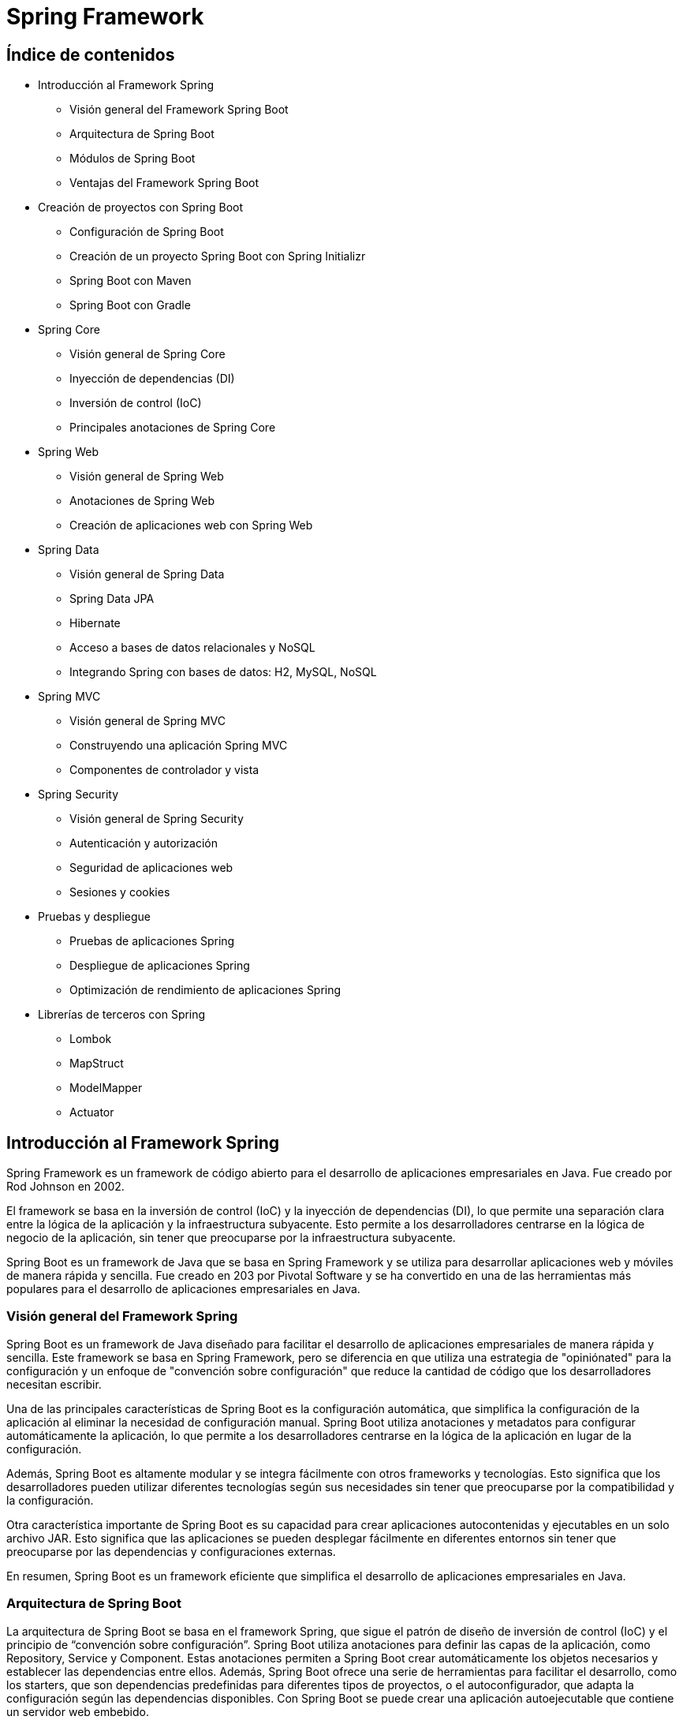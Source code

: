 :source-highlighter: highlightjs

= Spring Framework

== Índice de contenidos

* Introducción al Framework Spring
** Visión general del Framework Spring Boot
** Arquitectura de Spring Boot
** Módulos de Spring Boot
** Ventajas del Framework Spring Boot

* Creación de proyectos con Spring Boot
** Configuración de Spring Boot
** Creación de un proyecto Spring Boot con Spring Initializr
** Spring Boot con Maven 
** Spring Boot con Gradle 

* Spring Core
** Visión general de Spring Core
** Inyección de dependencias (DI)
** Inversión de control (IoC)
** Principales anotaciones de Spring Core

* Spring Web
** Visión general de Spring Web
** Anotaciones de Spring Web
** Creación de aplicaciones web con Spring Web

* Spring Data
** Visión general de Spring Data
** Spring Data JPA
** Hibernate
** Acceso a bases de datos relacionales y NoSQL
** Integrando Spring con bases de datos: H2, MySQL, NoSQL

* Spring MVC
** Visión general de Spring MVC
** Construyendo una aplicación Spring MVC
** Componentes de controlador y vista

* Spring Security
** Visión general de Spring Security
** Autenticación y autorización
** Seguridad de aplicaciones web
** Sesiones y cookies

* Pruebas y despliegue
** Pruebas de aplicaciones Spring
** Despliegue de aplicaciones Spring
** Optimización de rendimiento de aplicaciones Spring

* Librerías de terceros con Spring
** Lombok
** MapStruct
** ModelMapper
** Actuator

== Introducción al Framework Spring

Spring Framework es un framework de código abierto para el desarrollo de aplicaciones empresariales en Java. Fue creado por Rod Johnson en 2002. 

El framework se basa en la inversión de control (IoC) y la inyección de dependencias (DI), lo que permite una separación clara entre la lógica de la aplicación y la infraestructura subyacente. Esto permite a los desarrolladores centrarse en la lógica de negocio de la aplicación, sin tener que preocuparse por la infraestructura subyacente. 

Spring Boot es un framework de Java que se basa en Spring Framework y se utiliza para desarrollar aplicaciones web y móviles de manera rápida y sencilla. Fue creado en 203 por Pivotal Software y se ha convertido en una de las herramientas más populares para el desarrollo de aplicaciones empresariales en Java.

=== Visión general del Framework Spring

Spring Boot es un framework de Java diseñado para facilitar el desarrollo de aplicaciones empresariales de manera rápida y sencilla. Este framework se basa en Spring Framework, pero se diferencia en que utiliza una estrategia de "opiniónated" para la configuración y un enfoque de "convención sobre configuración" que reduce la cantidad de código que los desarrolladores necesitan escribir.

Una de las principales características de Spring Boot es la configuración automática, que simplifica la configuración de la aplicación al eliminar la necesidad de configuración manual. Spring Boot utiliza anotaciones y metadatos para configurar automáticamente la aplicación, lo que permite a los desarrolladores centrarse en la lógica de la aplicación en lugar de la configuración.

Además, Spring Boot es altamente modular y se integra fácilmente con otros frameworks y tecnologías. Esto significa que los desarrolladores pueden utilizar diferentes tecnologías según sus necesidades sin tener que preocuparse por la compatibilidad y la configuración.

Otra característica importante de Spring Boot es su capacidad para crear aplicaciones autocontenidas y ejecutables en un solo archivo JAR. Esto significa que las aplicaciones se pueden desplegar fácilmente en diferentes entornos sin tener que preocuparse por las dependencias y configuraciones externas.

En resumen, Spring Boot es un framework eficiente que simplifica el desarrollo de aplicaciones empresariales en Java. 

=== Arquitectura de Spring Boot

La arquitectura de Spring Boot se basa en el framework Spring, que sigue el patrón de diseño de inversión de control (IoC) y el principio de “convención sobre configuración”. Spring Boot utiliza anotaciones para definir las capas de la aplicación, como Repository, Service y Component. Estas anotaciones permiten a Spring Boot crear automáticamente los objetos necesarios y establecer las dependencias entre ellos. Además, Spring Boot ofrece una serie de herramientas para facilitar el desarrollo, como los starters, que son dependencias predefinidas para diferentes tipos de proyectos, o el autoconfigurador, que adapta la configuración según las dependencias disponibles. Con Spring Boot se puede crear una aplicación autoejecutable que contiene un servidor web embebido.


=== Módulos de Spring Boot

Spring Framework se compone de varios módulos que ofrecen diferentes servicios y funcionalidades. Algunos de los paquetes más importantes de Spring Framework son:

* Spring Core: proporciona soporte para la inversión de control (IoC) y la inyección de dependencias (DI).
* Spring JDBC: proporciona soporte para la conexión con bases de datos relacionales.
* Spring ORM: proporciona soporte para la conexión con bases de datos relacionales y NoSQL.
* Spring Web: proporciona soporte para la creación de aplicaciones web.
* Spring MVC: proporciona soporte para la creación de aplicaciones web basadas en el patrón de diseño MVC.
* Spring AOP: proporciona soporte para la programación orientada a aspectos (AOP).
*Spring Session: proporciona soporte para la gestión de sesiones.
* Spring Security: proporciona soporte para la seguridad de aplicaciones web.
* Spring Batch: proporciona soporte para la creación de aplicaciones de procesamiento de lotes.
* Spring Web Flow: proporciona soporte para la creación de aplicaciones web basadas en el patrón de diseño de flujo de trabajo.
* Spring Integration: proporciona soporte para la integración con otras tecnologías y frameworks.
* Spring Data: proporciona soporte para la conexión con bases de datos relacionales y NoSQL.
* Spring Test: proporciona soporte para la creación de pruebas unitarias y de integración.
* Spring Boot: proporciona soporte para la creación de aplicaciones autocontenidas y ejecutables en un solo archivo JAR.
* Spring Cloud: proporciona soporte para la creación de aplicaciones basadas en microservicios.

=== Ventajas del Framework Spring Boot

.Ventajas de Spring Boot frente a Spring Framework
* *Configuración automática*: Spring Boot utiliza una estrategia de configuración automática, lo que significa que configura la aplicación de manera predeterminada y elimina la necesidad de escribir código de configuración manual.

* *Menos código*: Spring Boot permite a los desarrolladores crear aplicaciones con menos código en comparación con Spring Framework. Esto se debe a que Spring Boot viene con configuraciones predefinidas y dependencias incorporadas.

* *Integración simplificada*: Spring Boot simplifica la integración con otras tecnologías y frameworks.

* *Enfoque de "opinionated"*: lo que significa que proporciona soluciones predefinidas para la mayoría de los casos de uso comunes.

* *Microservicios*: Spring Boot es ideal para el desarrollo de aplicaciones de microservicios, lo que significa que los desarrolladores pueden crear aplicaciones modulares y escalables que sean fáciles de mantener y actualizar.

* *Despliegue sencillo*: Spring Boot permite a los desarrolladores crear aplicaciones autocontenidas y ejecutables en un solo archivo JAR. Esto significa que las aplicaciones se pueden desplegar fácilmente en diferentes entornos sin tener que preocuparse por las dependencias y configuraciones externas.

== Creación de aplicaciones Spring Boot

Spring Boot es un framework de Java que se utiliza para crear aplicaciones autocontenidas y ejecutables en un solo archivo JAR. Este framework se basa en Spring Framework, pero se diferencia en que utiliza una estrategia de "opiniónated" para la configuración y un enfoque de "convención sobre configuración" que reduce la cantidad de código que los desarrolladores necesitan escribir.

=== Creación de una aplicación Spring Boot

Para crear una aplicación Spring Boot, hay que seguir los siguientes pasos:

- Instalar Spring Boot: puedes usar Spring Boot Starter, que es un Eclipse con Spring Boot integrado, o instalar Spring Tools en tu IDE preferido.
- Crear un proyecto: puedes usar el asistente de Spring Boot para generar un proyecto con las dependencias y la configuración necesarias, o usar el sitio web https://start.spring.io/ para descargar un proyecto inicializado.
- Desarrollar los servicios: puedes crear clases Java con anotaciones de Spring para definir los controladores, los servicios y los repositorios que componen tu aplicación. También puedes usar otras tecnologías como Thymeleaf o JPA para crear vistas o acceder a bases de datos.
- Probar la aplicación: puedes ejecutar la aplicación desde tu IDE o desde la línea de comandos usando el comando `mvn spring-boot:run` o `java -jar nombre-del-archivo.jar`. Luego puedes acceder a la aplicación desde tu navegador usando la dirección http://localhost:8080/.

=== Creación de una aplicación Spring Boot con Spring Initializr

Para crear una aplicación Spring Boot con Spring Initializr, puedes seguir estos pasos:

- Accede al sitio web https://start.spring.io/.
- Elige si quieres usar Maven o Gradle para la construcción de tu proyecto.
- Especifica la versión de Spring Boot y de Java que quieres usar.
- Introduce los datos de tu proyecto, como el grupo, el artefacto, el nombre y la descripción.
- Selecciona las dependencias que necesitas para tu aplicación. Puedes buscarlas por nombre o por categoría.
- Haz clic en Generate para descargar el proyecto en un archivo ZIP.
- Extrae los archivos del ZIP en una carpeta local y abre el proyecto con tu IDE preferido.

=== Spring Boot con Maven

Para gestionar las tareas de compilación, ejecución, limpieza y testing en Spring Boot con Maven, puedes usar los siguientes comandos:

- Para compilar tu aplicación, usa el comando `mvn compile`.
- Para ejecutar tu aplicación, usa el comando `mvn spring-boot:run`. Asegúrate de estar en la carpeta del archivo JAR que se encuentra en la carpeta "target".
- Para limpiar tu proyecto, usa el comando `mvn clean`. Esto eliminará los archivos generados por la compilación.
- Para realizar los tests de tu aplicación, usa el comando `mvn test`. Puedes usar las anotaciones y funcionalidades que te proporciona Spring Boot para crear tests unitarios e integrados.

.-El archivo POM de tu proyecto debe tener las siguientes dependencias:
[source,xml]
----
<dependency>
    <groupId>org.springframework.boot</groupId>
    <artifactId>spring-boot-starter-web</artifactId>
</dependency>
----

=== Spring Boot con Gradle

Para gestionar las tareas de compilación, ejecución, limpieza y testing en Spring Boot con Gradle, puedes usar los siguientes comandos:

- Para compilar tu aplicación, usa el comando `gradle build`. Este comando descargará las dependencias, construirá las clases, ejecutará los tests y empaquetará las clases en un archivo JAR.
- Para ejecutar tu aplicación, usa el comando `gradle bootRun`. Este comando ejecutará tu aplicación en forma explosionada.
- Para limpiar tu proyecto, usa el comando `gradle clean`. Este comando eliminará los archivos generados por la compilación.
- Para realizar los tests de tu aplicación, usa el comando `gradle test`. Puedes usar las anotaciones y funcionalidades que te proporciona Spring Boot para crear tests unitarios e integrados.

.El archivo build.gradle de tu proyecto debe tener las siguientes dependencias:
[source,gradle]
----
dependencies {
    implementation 'org.springframework.boot:spring-boot-starter-web'
}
----

== Spring Core

=== Visión general de Spring Core

Spring Core es el módulo central del framework Spring que proporciona las funcionalidades básicas para el desarrollo de aplicaciones Java empresariales. Spring Core se basa en el concepto de **inyección de dependencias**, que es un patrón de diseño que permite desacoplar los componentes de una aplicación y facilitar su configuración, reutilización y testing. Spring Core también ofrece otras características como el soporte para anotaciones, la gestión del ciclo de vida de los objetos, la integración con otras tecnologías y el acceso a recursos externos.

Spring Core es el motor del framework Spring y el fundamento sobre el que se construyen los demás módulos. Conocer Spring Core te permitirá aprovechar todo el potencial de esta plataforma para crear aplicaciones profesionales, escalables y mantenibles.

=== Inyección de dependencias

La inyección de dependencias en Spring Core es un patrón de diseño que permite que los objetos no sean responsables de crear e inicializar sus dependencias, sino que estas sean provistas por otro objeto. En el caso de Spring, ese objeto es el **contenedor IoC**, que es el encargado de gestionar el ciclo de vida y la configuración de los objetos que forman parte de la aplicación.

La inyección de dependencias en Spring Core se puede realizar mediante diferentes modos, como el uso de anotaciones, archivos XML o clases Java. El modo más común y recomendado es mediante anotaciones, que son etiquetas que se colocan sobre las clases o los atributos para indicar al contenedor IoC cómo debe crear e inyectar las dependencias.

=== Inversión de control

La inversión de control (IoC) es un patrón de diseño que consiste en delegar el control de la creación, inicialización y conexión de los objetos de una aplicación a un objeto externo llamado **contenedor**. El contenedor se encarga de gestionar el ciclo de vida y la configuración de los objetos, que son llamados **beans**, y proveerlos cuando sean necesarios a través de la **inyección de dependencias**.

En Spring Boot, el contenedor IoC está representado por la interfaz **ApplicationContext**, que se puede configurar mediante anotaciones, archivos XML o clases Java. El contenedor IoC lee la configuración y crea e inyecta los beans según las anotaciones o las definiciones que se hayan especificado.

La inversión de control en Spring Boot permite desacoplar los componentes de una aplicación y facilitar su reutilización, testing y mantenimiento. Además, permite aprovechar las características adicionales que ofrece el framework Spring a través del tiempo de vida de los objetos.

=== Principales anotaciones de Spring Core

.Las principales anotaciones de Spring Core son las siguientes:
- `@SpringBootApplication`: indica que una clase es la principal de una aplicación spring boot y habilita la configuración automática, el escaneo de componentes y otras características.
- `@Configuration`: indica que una clase define beans adicionales o importa otras clases de configuración para el contexto de spring.
- `@EnableAutoConfiguration`: indica que se debe usar el mecanismo de configuración automática de spring boot para inferir los beans necesarios según las dependencias del classpath.
- `@ComponentScan`: indica el paquete o los paquetes donde buscar beans anotados con @Component, @Repository, @Service o @Controller.
- `@Component`: indica que una clase es un componente gestionado por el contenedor IoC y puede ser inyectado como una dependencia.
- `@Autowired`: indica que un atributo debe ser inyectado con una instancia del tipo adecuado creada por el contenedor IoC.
- `@Qualifier`: indica el nombre específico del componente que se quiere inyectar cuando hay más de uno del mismo tipo.
- `@Value`: indica que un atributo debe ser inyectado con un valor literal o una expresión.
- `@Required`: se aplica a un método setter y indica que el bean anotado debe llenarse en el momento de la configuración con la propiedad requerida, de lo contrario arroja una excepción BeanInitilizationException.

Además, existen otras anotaciones que son especializaciones de `@Component` y que categorizan los componentes según su responsabilidad. Estas son:

- `@Controller`: indica que una clase es un controlador web y puede manejar peticiones HTTP.
- `@Service`: indica que una clase es un servicio de negocio y contiene la lógica de aplicación.
- `@Repository`: indica que una clase es un repositorio de datos y puede acceder a la capa de persistencia.

.Un ejemplo de una clase que se inyecta en otra clase mediante anotaciones:
[source,java]
----
//Clase principal de la aplicación
@SpringBootApplication //Indica que es la clase principal y habilita la configuración automática y el escaneo de componentes
public class Aplicacion {

    public static void main(String[] args) {
        SpringApplication.run(Aplicacion.class, args); //Inicia la aplicación spring boot
    }
}

//Clase de configuración
@Configuration //Indica que define beans adicionales o importa otras clases de configuración
public class Configuracion {

    @Bean //Indica que el método devuelve un bean que debe ser registrado en el contexto de spring
    public Servicio servicio() {
        return new Servicio(); //Crea una instancia del servicio
    }
}

//Clase de servicio
@Service //Indica que es un bean de la capa de negocio
public class Servicio {

    public String saludo() {
        return "Hola desde el servicio"; //Devuelve un saludo
    }
}

//Clase de controlador
@Controller //Indica que es un controlador para spring MVC
public class Controlador {

    @Autowired //Indica que la propiedad debe ser inyectada con otro bean de spring (en este caso el servicio)
    private Servicio servicio;

    @GetMapping("/") //Indica que el método maneja las peticiones GET a la ruta "/"
    public String inicio(Model model) {
        model.addAttribute("saludo", servicio.saludo()); //Añade el saludo del servicio al modelo
        return "inicio"; //Devuelve el nombre de la vista a mostrar (en este caso "inicio.html")
    }
}
----


== Spring Web

=== Visión general de Spring Web
De acuerdo, puedo darte una visión general del paquete Spring Web en el framework Spring Boot. Según los resultados de búsqueda¹²³, el paquete Spring Web es uno de los starters que ofrece Spring Boot para facilitar el desarrollo de aplicaciones web con Spring. Al incluir este paquete en el proyecto, se obtienen las siguientes ventajas:

- Se configura automáticamente un servidor web embebido (por defecto Tomcat) que se puede arrancar con un solo comando.
- Se habilita el soporte para las anotaciones de Spring MVC y se registran automáticamente los controladores y otros componentes web.
- Se proporciona una integración con otras tecnologías web como Thymeleaf, JSP o JSF.
- Se simplifica la seguridad web con la integración de Spring Security y Azure Active Directory.

El paquete Spring Web es una forma rápida y sencilla de crear aplicaciones web con Spring Boot sin tener que configurar manualmente muchos aspectos. Puedes encontrar más información sobre el paquete Spring Web en la documentación oficial⁴.

=== Anotaciones de Spring Web

.Las principales anotaciones de Spring Web son las siguientes:
- **@RequestMapping**: Esta anotación marca los métodos controladores dentro de las clases @Controller y se puede configurar usando path, name o value para indicar a qué URL se asigna el método.
- **@GetMapping**, **@PostMapping**, **@PutMapping**, **@DeleteMapping**, **@PatchMapping**: Estas anotaciones son alias de @RequestMapping con diferentes métodos HTTP y se utilizan para asignar métodos controladores a diferentes rutas URL según el tipo de solicitud.
- **@PathVariable**: Esta anotación se utiliza para vincular una parte de la URL a un parámetro del método controlador.
- **@RequestParam**: Esta anotación se utiliza para vincular un parámetro de consulta o un parámetro de formulario a un parámetro del método controlador.
- **@RequestBody**: Esta anotación se utiliza para vincular el cuerpo de la solicitud HTTP a un objeto en el método controlador.

- **@ResponseBody**: Si marcamos un método controlador con @ResponseBody, Spring trata el resultado del método como la respuesta misma y lo convierte al formato adecuado según el tipo de contenido de la solicitud.
- **@ExceptionHandler**: Con esta anotación, podemos declarar un método personalizado para manejar los errores que se produzcan en los métodos controladores y devolver una respuesta adecuada al cliente.
- **@ResponseStatus**: Podemos especificar el estado HTTP deseado de la respuesta si anotamos un método controlador con esta anotación. También podemos usarla junto con @ExceptionHandler para indicar el estado HTTP del error.

=== Ejemplo de aplicación web con Spring Boot

.Ejemplo de aplicación web con Spring Boot:
[source,java]
----
@SpringBootApplication
public class Aplicacion {

    public static void main(String[] args) {
        SpringApplication.run(Aplicacion.class, args);
    }
}

@Controller
public class Controlador {

    @GetMapping("/")
    public String inicio(Model model) {
        model.addAttribute("saludo", "Hola desde el controlador");
        return "inicio";
    }
}
----

.Un ejemplo del uso de la anotación @RequestMapping:
[source,java]
----
@Controller
@RequestMapping("/users")
public class UserController {

    // GET /users -> devuelve una lista de usuarios
    @RequestMapping(method = RequestMethod.GET)
    public String getUsers(Model model) {
        List<User> users = userService.getUsers();
        model.addAttribute("users", users);
        return "users";
    }

    // POST /users -> crea un nuevo usuario
    @RequestMapping(method = RequestMethod.POST)
    public String createUser(@ModelAttribute User user) {
        userService.createUser(user);
        return "redirect:/users";
    }

    // PUT /users/{id} -> actualiza un usuario existente
    @RequestMapping(value = "/{id}", method = RequestMethod.PUT)
    public String updateUser(@PathVariable Long id, @ModelAttribute User user) {
        userService.updateUser(id, user);
        return "redirect:/users";
    }

    // DELETE /users/{id} -> elimina un usuario existente
    @RequestMapping(value = "/{id}", method = RequestMethod.DELETE)
    public String deleteUser(@PathVariable Long id) {
        userService.deleteUser(id);
        return "redirect:/users";
    }
}
----

.Un ejemplo del uso de las anotaciones @GetMapping, @PostMapping, @PutMapping y @DeleteMapping:
[source,java]
----
@RestController
@RequestMapping("/users")
public class UserController {
    
    private List<User> users = new ArrayList<>();
    
    //Obtener todos los usuarios
    @GetMapping("/")
    public List<User> getUsers() {
        return users;
    }
    
    //Obtener un usuario por su ID
    @GetMapping("/{id}")
    public User getUserById(@PathVariable int id) {
        return users.stream()
                .filter(user -> user.getId() == id)
                .findFirst()
                .orElse(null);
    }
    
    //Agregar un nuevo usuario
    @PostMapping("/")
    public User addUser(@RequestBody User user) {
        users.add(user);
        return user;
    }
    
    //Actualizar un usuario existente
    @PutMapping("/{id}")
    public User updateUser(@PathVariable int id, @RequestBody User updatedUser) {
        User user = getUserById(id);
        if (user != null) {
            user.setName(updatedUser.getName());
            user.setEmail(updatedUser.getEmail());
        }
        return user;
    }
    
    //Eliminar un usuario
    @DeleteMapping("/{id}")
    public User deleteUser(@PathVariable int id) {
        User user = getUserById(id);
        if (user != null) {
            users.remove(user);
        }
        return user;
    }
    
    //Actualizar parcialmente un usuario
    @PatchMapping("/{id}")
    public User partialUpdateUser(@PathVariable int id, @RequestBody Map<String, Object> updates) {
        User user = getUserById(id);
        if (user != null) {
            updates.forEach((key, value) -> {
                switch (key) {
                    case "name":
                        user.setName((String) value);
                        break;
                    case "email":
                        user.setEmail((String) value);
                        break;
                }
            });
        }
        return user;
    }
}
----

=== Validación de datos

La validación de datos es un proceso que se utiliza para verificar que los datos de entrada sean correctos y cumplan con los requisitos establecidos. Por ejemplo, si tenemos un formulario de registro de usuarios, podemos usar la validación de datos para verificar que el nombre de usuario no esté vacío, que la contraseña tenga al menos 8 caracteres, que el correo electrónico tenga un formato válido, etc.

Spring Boot proporciona una serie de anotaciones que podemos usar para validar los datos de entrada en los métodos controladores. Estas anotaciones se pueden aplicar a los parámetros de los métodos controladores o a los campos de los objetos de modelo.

.Las anotaciones de validación de datos numéricos son:
- **@NotNull**: El campo no puede ser nulo.
- **@NotEmpty**: El campo no puede ser nulo ni vacío.
- **@NotBlank**: El campo no puede ser nulo ni estar en blanco.
- **@Size**: El campo debe tener un tamaño entre los valores especificados.
- **@Min**: El campo debe tener un valor mayor o igual al especificado.
- **@Max**: El campo debe tener un valor menor o igual al especificado.
- **@Valid**: El campo debe ser válido.
- **@DecimalMax**: El campo debe tener un valor menor o igual al especificado.
- **@DecimalMin**: El campo debe tener un valor mayor o igual al especificado.
- **@Digits**: El campo debe tener un número de dígitos (enteros y decimales) menor o igual al especificado.
- **@Negative**: El campo debe tener un valor negativo.
- **@NegativeOrZero**: El campo debe tener un valor negativo o cero.
- **@Positive**: El campo debe tener un valor positivo.
- **@PositiveOrZero**: El campo debe tener un valor positivo o cero.

.Las anotaciones de validación de datos de cadena son:
- **@Email**: El campo debe tener un formato de correo electrónico válido.
- **@Pattern**: El campo debe coincidir con el patrón especificado.
- **@URL**: El campo debe tener un formato de URL válido.
- **@NotBlank**: El campo no puede ser nulo ni estar en blanco.
- **@NotEmpty**: El campo no puede ser nulo ni vacío.
- **@Size**: El campo debe tener un tamaño entre los valores especificados.

.Las anotaciones de validación de datos de fecha son:
- **@Future**: El campo debe ser una fecha futura.
- **@FutureOrPresent**: El campo debe ser una fecha futura o la fecha actual.
- **@Past**: El campo debe ser una fecha pasada.
- **@PastOrPresent**: El campo debe ser una fecha pasada o la fecha actual.

.Las anotaciones de validación de datos de tipo booleano son:
- **@AssertTrue**: El campo debe ser verdadero.
- **@AssertFalse**: El campo debe ser falso.

.Un ejemplo de validación de datos con anotaciones:
[source,java]
----
@RestController
@RequestMapping("/users")
public class UserController {
    
    private List<User> users = new ArrayList<>();
    
    //Obtener todos los usuarios
    @GetMapping("/")
    public List<User> getUsers() {
        return users;
    }
    
    //Obtener un usuario por su ID
    @GetMapping("/{id}")
    public User getUserById(@PathVariable int id) {
        return users.stream()
                .filter(user -> user.getId() == id)
                .findFirst()
                .orElse(null);
    }
    
    //Agregar un nuevo usuario
    @PostMapping("/")
    public User addUser(@RequestBody @Valid User user) {
        users.add(user);
        return user;
    }
    
    //Actualizar parcialmente un usuario
    @PatchMapping("/{id}")
    public User partialUpdateUser(@PathVariable int id, @RequestBody @Valid Map<String, Object> updates) {
        User user = getUserById(id);
        if (user != null) {
            updates.forEach((key, value) -> {
                switch (key) {
                    case "name":
                        user.setName((String) value);
                        break;
                    case "email":
                        user.setEmail((String) value);
                        break;
                }
            });
        }
        return user;
    }
}
----

.Donde User.java es:
[source,java]
----
public class User {
    
    private int id;
    @NotBlank
    private String name;
    @Email
    private String email;
    
    //Constructores, getters y setters
}
----

.Un ejemplo de Entity con muchas de las anotaciones de validación de datos que se pueden usar:
[source,java]
----
@Entity
@Table(name = "users")
public class User {
    
    @Id
    @GeneratedValue(strategy = GenerationType.IDENTITY)
    private int id;
    
    @NotBlank
    @Size(min = 3, max = 50)
    private String name;
    
    @NotBlank
    @Size(min = 3, max = 50)
    @Email
    private String email;
    
    @NotBlank
    @Size(min = 8, max = 100)
    private String password;
    
    @NotNull
    @Min(18)
    @Max(100)
    private int age;
    
    @NotNull
    @PastOrPresent
    private LocalDate birthDate;
    
    @NotNull
    @AssertTrue
    private boolean terms;
    
    //Constructores, getters y setters
}
----

=== Manejo de errores

Cuando se produce un error en la aplicación, Spring Boot devuelve una respuesta HTTP con un código de estado de error y un mensaje de error. Por ejemplo, si intentamos obtener un usuario que no existe, Spring Boot devuelve una respuesta HTTP con el código de estado 404 (Not Found) y el mensaje de error "User not found".

.Tenemos dos opciones para manejar los errores:
- **Manejo de errores con @ExceptionHandler**
- **Manejo de errores con ResponseEntity**

==== Manejo de errores con @ExceptionHandler
@ExceptionHandler en Spring es una anotación que nos permite manejar excepciones específicas que se lanzan en un controlador de Spring. Esta anotación se utiliza para capturar excepciones específicas y proporcionar una respuesta personalizada al cliente, en lugar de simplemente lanzar la excepción y mostrar el mensaje de error predeterminado.

Podemos la anotación @ControllerAdvice para crear un manejador de excepciones global para nuestra aplicación. Dentro de este manejador, podemos crear un método que se ejecutará cuando se produzca una excepción de tipo 'MiExcepcion'.

.Un ejemplo de manejo de errores:
[source,java]
----
@ControllerAdvice
public class ManejadorExcepciones {
    
    @ExceptionHandler(MiExcepcion.class)
    @ResponseStatus(HttpStatus.INTERNAL_SERVER_ERROR)
    @ResponseBody
    public String manejarMiExcepcion(MiExcepcion ex) {
        return "Ocurrió un error al procesar la solicitud: " + ex.getMessage();
    }
}

@Controller
@RequestMapping("/users")
public class UserController {
    
    //Obtener un usuario por su ID
    @GetMapping("/{id}")
    public User getUserById(@PathVariable int id) {
        if (id == 1) {
            throw new MiExcepcion("El usuario con ID 1 no existe");
        }
        return users.stream()
                .filter(user -> user.getId() == id)
                .findFirst()
                .orElse(null);
    }
}
----

==== Manejo de errores con ResponseEntity

ResponseEntity en Spring es una clase que representa la respuesta HTTP que se envía al cliente. Esta clase es muy útil cuando queremos personalizar la respuesta que se envía al cliente, ya que nos permite configurar el código de estado HTTP, las cabeceras y el cuerpo de la respuesta.

La forma más común de utilizar ResponseEntity es devolverla desde un controlador de Spring. Por ejemplo, supongamos que tenemos un controlador que recibe una solicitud HTTP POST para crear un nuevo recurso. Si la solicitud es válida, el controlador crea el recurso y devuelve una respuesta HTTP con el código de estado 201 (Created) y el recurso creado en el cuerpo de la respuesta. Si la solicitud no es válida, el controlador devuelve una respuesta HTTP con el código de estado 400 (Bad Request) y el mensaje de error en el cuerpo de la respuesta.

.Un ejemplo de manejo de errores:
[source,java]
----
import org.springframework.http.HttpStatus;
import org.springframework.http.ResponseEntity;
import org.springframework.validation.BindingResult;
import org.springframework.web.bind.annotation.*;

import javax.validation.Valid;

@RestController
@RequestMapping("/api")
public class EjemploController {

    @PostMapping("/ejemplo")
    public ResponseEntity<String> crearEjemplo(@Valid @RequestBody EjemploDto ejemploDto, BindingResult bindingResult) {
        if (bindingResult.hasErrors()) {
            String mensajeError = bindingResult.getFieldErrors().stream()
                    .map(error -> error.getField() + " " + error.getDefaultMessage())
                    .reduce("", (acumulado, mensaje) -> acumulado + mensaje + ", ");
            mensajeError = mensajeError.substring(0, mensajeError.length() - 2); // eliminamos la última coma y el espacio
            return ResponseEntity.status(HttpStatus.BAD_REQUEST).body("Error de validación: " + mensajeError);
        }
        
        // Código para guardar el ejemplo en la base de datos o realizar cualquier otra operación
        
        return ResponseEntity.status(HttpStatus.CREATED).body("Ejemplo creado con éxito");
    }
}
----

== Spring Data

=== Visión general de Spring Data

Spring Data es un subproyecto de Spring Framework que proporciona un conjunto de bibliotecas y herramientas para simplificar el acceso a los datos de diferentes tipos de bases de datos, como bases de datos relacionales y no relacionales.

El objetivo principal de Spring Data es abstraer la complejidad del acceso a los datos y proporcionar una API coherente y fácil de usar para interactuar con diferentes bases de datos. Esto significa que los desarrolladores pueden concentrarse en la lógica de negocio en lugar de preocuparse por cómo acceder a los datos.

Spring Data proporciona una amplia gama de funcionalidades, desde la creación de repositorios que permiten realizar operaciones CRUD (crear, leer, actualizar y eliminar) de forma rápida y fácil, hasta la implementación de consultas complejas con lenguajes específicos de la base de datos.

Además, Spring Data es altamente personalizable y extensible, lo que significa que puedes adaptarlo a tus necesidades específicas. Por ejemplo, puedes agregar tus propios métodos de consulta personalizados o usar tus propias anotaciones para mapear tus entidades de dominio a la base de datos.

En resumen, Spring Data es una herramienta muy útil para simplificar el acceso a los datos en aplicaciones de Spring. Al utilizar Spring Data, puedes escribir menos código, reducir la complejidad y aumentar la productividad.

.Tipos de acceso a los datos en Spring Data
* *JPQL*: Java Persistence Query Language (JPQL) es un lenguaje de consulta orientado a objetos que se utiliza para realizar consultas en bases de datos relacionales. JPQL es similar a SQL, pero está orientado a objetos y utiliza nombres de clases y atributos en lugar de nombres de tablas y columnas. JPQL se utiliza para realizar consultas en bases de datos relacionales que utilizan el estándar JPA (Java Persistence API) para el mapeo objeto-relacional (ORM).
* *JPA*: Java Persistence API (JPA) es una especificación de Java que define cómo acceder a los datos de una base de datos relacional. JPA se utiliza para mapear objetos Java a tablas de una base de datos relacionales y viceversa. JPA proporciona una API para realizar operaciones CRUD (crear, leer, actualizar y eliminar) en una base de datos relacionales.

=== Anotaciones de Spring Data

.Las anotaciones de Spring Data:
* @Repository: Anota una clase que proporciona el mecanismo de persistencia para trabajar con una base de datos. Esta anotación es opcional, pero se recomienda su uso para facilitar la inyección de dependencias y la transparencia transaccional.
* @Table: Anota una clase que representa una tabla en una base de datos relacional. Esta anotación es utilizada por el ORM (Object-Relational Mapping) para mapear los objetos Java a las tablas de la base de datos.
* @Entity: Anota una clase que representa una tabla en una base de datos relacional. Esta anotación es utilizada por el ORM (Object-Relational Mapping) para mapear los objetos Java a las tablas de la base de datos.
* @Id: Anota el atributo que se utilizará como clave primaria en una tabla de base de datos. Esta anotación es necesaria para que el ORM pueda identificar los registros de la tabla.
* @GeneratedValue: Anota el atributo que será generado automáticamente por la base de datos cuando se inserte un nuevo registro. Esta anotación se utiliza en combinación con @Id.
* @Column: Anota un atributo que representa una columna en una tabla de base de datos. Esta anotación es utilizada por el ORM para mapear los atributos de la clase a las columnas de la tabla.
* @Transient: Anota un atributo que no se debe mapear a una columna en la tabla de base de datos. Esta anotación se utiliza en combinación con @Column.
* @Transactional: Anota un método o una clase que ejecuta operaciones transaccionales. Esta anotación asegura que todas las operaciones en el método o la clase se ejecuten en una única transacción.
* @Query: Anota un método que ejecuta una consulta personalizada. Esta anotación se utiliza en combinación con @Modifying para ejecutar consultas de actualización.
* @Modifying: Anota un método que ejecuta una consulta de actualización. Esta anotación se utiliza en combinación con @Query para ejecutar consultas personalizadas.
* @Param: Anota un parámetro de un método que ejecuta una consulta personalizada. Esta anotación se utiliza en combinación con @Query para ejecutar consultas personalizadas.

=== JPA

Data JPA es una biblioteca o framework de Java que proporciona una abstracción de alto nivel para interactuar con bases de datos relacionales utilizando la tecnología Java Persistence API (JPA). JPA es una especificación de Java EE para el mapeo objeto-relacional (ORM), que permite a los desarrolladores trabajar con bases de datos relacionales utilizando objetos Java en lugar de SQL directamente.

Data JPA agrega una capa de abstracción adicional en la parte superior de JPA para facilitar la interacción con las bases de datos y reducir la cantidad de código que se debe escribir para realizar operaciones de base de datos. Proporciona características como la creación automática de consultas a partir de métodos de repositorio, la gestión de transacciones y la especificación de consultas personalizadas.

Data JPA se puede utilizar en combinación con cualquier implementación de JPA, como Hibernate o EclipseLink, y es compatible con una variedad de bases de datos relacionales como MySQL, PostgreSQL, Oracle y SQL Server, entre otras.

==== Realizar consultas con JPA

Para realizar consultas con JPA, debes crear una interfaz que extienda la interfaz CrudRepository. Esta interfaz proporciona una serie de métodos para realizar operaciones CRUD (crear, leer, actualizar y eliminar) en una base de datos.

.Los métodos de la interfaz CrudRepository:
* *save*: Este método se utiliza para guardar un objeto en la base de datos. Si el objeto ya existe en la base de datos, se actualizará. Si el objeto no existe en la base de datos, se creará un nuevo registro.
* *findById*: Este método se utiliza para buscar un objeto en la base de datos utilizando su clave primaria.
* *findAll*: Este método se utiliza para recuperar todos los objetos de una tabla.
* *deleteById*: Este método se utiliza para eliminar un objeto de la base de datos utilizando su clave primaria.
* *delete*: Este método se utiliza para eliminar un objeto de la base de datos.

.Los métodos de búsqueda personalizados:
* *findByNombre*: Este método se utiliza para buscar un objeto en la base de datos utilizando el atributo nombre.
* *findByNombreAndApellido*: Este método se utiliza para buscar un objeto en la base de datos utilizando el atributo nombre y apellido.
* *findByNombreOrApellido*: Este método se utiliza para buscar un objeto en la base de datos utilizando el atributo nombre o apellido.
* *findByNombreOrderByApellido*: Este método se utiliza para buscar un objeto en la base de datos utilizando el atributo nombre y ordenar los resultados por el atributo apellido.
* *findByNombreNot*: Este método se utiliza para buscar un objeto en la base de datos utilizando el atributo nombre y excluyendo los resultados que coincidan con el atributo nombre.
* *findByNombreLike*: Este método se utiliza para buscar un objeto en la base de datos utilizando el atributo nombre y buscando los resultados que coincidan con el atributo nombre.
* *findByNombreStartingWith*: Este método se utiliza para buscar un objeto en la base de datos utilizando el atributo nombre y buscando los resultados que coincidan con el atributo nombre al comienzo de la cadena.
* *findByNombreEndingWith*: Este método se utiliza para buscar un objeto en la base de datos utilizando el atributo nombre y buscando los resultados que coincidan con el atributo nombre al final de la cadena.
* *findByNombreContaining*: Este método se utiliza para buscar un objeto en la base de datos utilizando el atributo nombre y buscando los resultados que coincidan con el atributo nombre en cualquier parte de la cadena.
* *findByNombreIn*: Este método se utiliza para buscar un objeto en la base de datos utilizando el atributo nombre y buscando los resultados que coincidan con el atributo nombre en una lista de valores.

.Para implementar consultas con JPA:
- Crea una interfaz que extienda la interfaz JpaRepository.
- Anota la interfaz con @Repository para indicar que es un repositorio.
- Crea un método que devuelva un objeto de la entidad que se desea buscar.

.Definiendo un interfaz de repositorio con varios métodos de búsqueda personalizados:
[source,java]
----
@Repository
public interface UserRepository extends JpaRepository<User, Long> {
    User findByEmail(String email);
    User findByEmailAndName(String email, String name);
    User findByEmailOrName(String email, String name);
    User findByEmailOrderByLastName(String email);
    User findByEmailNot(String email);
}
----

.La clase del servicio:
[source,java]
----
@Service
public class UserService {
    @Autowired
    private UserRepository userRepository;

    public User findByEmail(String email) {
        return userRepository.findByEmail(email);
    }

    @Transactional
    public addUser(User user) {
        userRepository.save(user);
    }
}
----

=== JPQL 

las consultas JPQL permiten realizar peticiones orientadas a objetos en una base de datos relacional utilizando JPA. A diferencia de SQL, las consultas JPQL se realizan sobre entidades y sus atributos, lo que permite a los desarrolladores trabajar con objetos Java directamente.

.Aquí hay algunos conceptos clave a tener en cuenta al trabajar con consultas JPQL:
* *Entidades*: Las entidades son clases Java que representan tablas de base de datos. Las consultas JPQL se realizan sobre entidades.
* *Atributos*: Los atributos son variables dentro de una entidad que representan columnas en la base de datos.
 *Clausulas: Las cláusulas son palabras clave utilizadas en una consulta para definir lo que se busca. Las cláusulas comunes incluyen SELECT, FROM, WHERE, ORDER BY, y GROUP BY.
* *Parámetros*: Los parámetros se utilizan para proporcionar valores dinámicos a las consultas. Los parámetros se indican en la consulta utilizando la sintaxis ":" seguida del nombre del parámetro.
* *Funciones*: Las funciones son expresiones que se aplican a los atributos de las entidades para realizar cálculos o manipulaciones de datos. Las funciones comunes incluyen AVG, MAX, MIN, COUNT, y SUM.
* *Resultados*: Los resultados de las consultas JPQL son objetos Java que se pueden utilizar en el código de la aplicación.

.Las anotaciones de JPQL:
* *@Query*: Anota un método de un repositorio para indicar que se debe ejecutar una consulta JPQL. Esta anotación se utiliza para definir consultas JPQL personalizadas.
* *@Param*: Anota un parámetro de un método de un repositorio para indicar que se debe utilizar como parámetro en una consulta JPQL. Esta anotación se utiliza para definir consultas JPQL personalizadas.
* *@Modifying*: Anota un método de un repositorio para indicar que se debe ejecutar una consulta JPQL que modifica los datos. Esta anotación se utiliza para definir consultas JPQL personalizadas.

.Ejemplo de consulta JPQL:
[source,java]
----
public interface ProductoRepository extends JpaRepository<Producto, Long> {
    @Query("SELECT p FROM Producto p WHERE p.precio > :precio")
    List<Producto> buscarPorPrecioMayorQue(@Param("precio") Double precio);
}
----

.Ejemplo de consulta JPQL con @Modifying:
[source,java]
----
public interface ProductoRepository extends JpaRepository<Producto, Long> {
    @Modifying
    @Query("UPDATE Producto p SET p.precio = :precio WHERE p.id = :id")
    void actualizar(@Param("id") Long id, @Param("precio") Double precio);
}
----

.Un ejemplo de un servicio que utiliza un repositorio para realizar consultas JPQL:
[source,java]
----
@Service
public class ProductoService {
    @Autowired
    private ProductoRepository productoRepository;

    public List<Producto> buscarPorPrecioMayorQue(Double precio) {
        return productoRepository.buscarPorPrecioMayorQue(precio);
    }

    @Transactional
    public void actualizarPrecio(Long id, Double precio) {
        productoRepository.actualizar(id, precio);
    }
}
----

=== Hibernate
Hibernate es un framework de mapeo objeto-relacional (ORM) que se utiliza comúnmente en aplicaciones de Java. Es una implementación de la especificación Java Persistence API (JPA) y proporciona una forma de interactuar con bases de datos relacionales utilizando objetos Java.

En el contexto de Spring, Hibernate se utiliza a menudo como implementación de JPA para acceder a bases de datos relacionales. Spring proporciona una capa adicional de abstracción sobre JPA y Hibernate, facilitando su integración en una aplicación de Spring.

Para utilizar Hibernate con Spring, se debe configurar un EntityManagerFactory, que es una fábrica de objetos EntityManager. EntityManager es una interfaz de JPA que permite realizar operaciones de lectura y escritura en la base de datos utilizando objetos Java.

==== Anotaciones de Hibernate
Hibernate proporciona varias anotaciones que se pueden utilizar para definir las entidades y sus relaciones. Estas anotaciones se utilizan para definir las entidades y sus relaciones en una aplicación de Spring

.Anotaciones de Hibernate:
* *@Entity*: se utiliza para marcar una clase como entidad persistente, lo que significa que se puede almacenar en una base de datos.
* *@Table*: se utiliza para especificar el nombre de la tabla de la base de datos correspondiente a la entidad.
* *@Id*: se utiliza para marcar el campo que actúa como identificador de la entidad.
* *@GeneratedValue*: se utiliza para especificar cómo se generará el valor del identificador de la entidad.
* *@Column*: se utiliza para especificar el mapeo de un campo de la entidad a una columna de la tabla de la base de datos.
* *@Transient*: se utiliza para marcar un campo de la entidad como no persistente, lo que significa que no se almacenará en la base de datos.
* *@Embeddable*: se utiliza para marcar una clase como incrustable, lo que significa que se puede usar como tipo de campo en otra entidad.
* *@Embedded*: se utiliza para especificar un campo incrustado en una entidad.
* *@Temporal*: se utiliza para especificar el tipo de fecha o hora que se almacenará en una columna de la base de datos.

.Un ejemplo de @Embeddable y @Embedded:
[source,java]
----
@Entity
@Table(name = "users")
public class User {
    @Id
    @GeneratedValue(strategy = GenerationType.IDENTITY)
    private Long id;

    @Column(name = "first_name")
    private String firstName;

    @Column(name = "last_name")
    private String lastName;

    @Embedded
    private Address address;

    // Getters and setters
}

@Embeddable
public class Address {
    @Column(name = "street")
    private String street;

    @Column(name = "city")
    private String city;

    @Column(name = "state")
    private String state;

    @Column(name = "zip_code")
    private String zipCode;

    // Getters and setters
}
----




.Para establecer relaciones entre entidades en Spring con Hibernate, se utilizan las siguientes anotaciones:
* *@OneToOne*: Esta anotación se utiliza para establecer una relación uno-a-uno entre dos entidades. Se utiliza para indicar que una entidad tiene una relación con otra entidad de forma que una instancia de una entidad sólo puede estar asociada con una única instancia de la otra entidad.
* *@OneToMany*: Esta anotación se utiliza para establecer una relación uno-a-muchos entre dos entidades. Se utiliza para indicar que una entidad tiene una colección de instancias de otra entidad.
* *@ManyToOne*: Esta anotación se utiliza para establecer una relación muchos-a-uno entre dos entidades. Se utiliza para indicar que varias instancias de una entidad pueden estar asociadas con una única instancia de otra entidad.
* *@ManyToMany*: Esta anotación se utiliza para establecer una relación muchos-a-muchos entre dos entidades. Se utiliza para indicar que varias instancias de una entidad pueden estar asociadas con varias instancias de otra entidad.


Cada una de estas anotaciones se utiliza en combinación con otras anotaciones de Hibernate, como *@JoinColumn*, *@JoinTable* o *@MappedBy* , para especificar la forma en que se deben mapear las relaciones entre las entidades. 

.Ejemplo de uso de @OneToOne:
[source,java]
----
@Entity
public class Producto {
    @Id
    @GeneratedValue(strategy = GenerationType.IDENTITY)
    private Long id;

    @Column(name = "name")
    private String nombre;

    @Column(name = "description")
    private String descripcion;

    @Column(name = "price")
    private Double precio;

    @OneToOne
    @JoinColumn(name = "category_id")
    private Categoria categoria;

    // constructor, getters y setters
}

@Entity
public class Categoria {
    @Id
    @GeneratedValue(strategy = GenerationType.IDENTITY)
    private Long id;

    @Column(name = "name")
    private String nombre;

    @Column(name = "description")
    private String descripcion;

    // constructor, getters y setters
}
----

.Ejemplo de uso de @OneToMany:
[source,java]
----
@Entity
public class Producto {
    @Id
    @GeneratedValue(strategy = GenerationType.IDENTITY)
    private Long id;

    @Column(name = "name")
    private String nombre;

    @Column(name = "description")
    private String descripcion;

    @Column(name = "price")
    private Double precio;

    @OneToMany(mappedBy = "producto")
    private List<DetallePedido> detallesPedido;

    // constructor, getters y setters
}

@Entity
public class DetallePedido {
    @Id
    @GeneratedValue(strategy = GenerationType.IDENTITY)
    private Long id;

    @Column(name = "quantity")
    private Integer cantidad;

    @ManyToOne
    @JoinColumn(name = "product_id")
    private Producto producto;

    @ManyToOne
    @JoinColumn(name = "order_id")
    private Pedido pedido;

    // constructor, getters y setters
}
----

.Ejemplo de uso de @ManyToOne:
[source,java]
----
@Entity
public class Producto {
    @Id
    @GeneratedValue(strategy = GenerationType.IDENTITY)
    private Long id;

    @Column(name = "name")
    private String nombre;

    @Column(name = "description")
    private String descripcion;

    @Column(name = "price")
    private Double precio;

    @ManyToOne
    @JoinColumn(name = "category_id")
    private Categoria categoria;

    // constructor, getters y setters
}

@Entity
public class Categoria {
    @Id
    @GeneratedValue(strategy = GenerationType.IDENTITY)
    private Long id;

    @Column(name = "name")
    private String nombre;

    @Column(name = "description")
    private String descripcion;

    @OneToMany(mappedBy = "categoria")
    private List<Producto> productos;

    // constructor, getters y setters
}@
@
@
----

.Ejemplo de uso de @ManyToMany:
[source,java]
----
@Entity
public class Producto {
    @Id
    @GeneratedValue(strategy = GenerationType.IDENTITY)
    private Long id;

    @Column(name = "name")
    private String nombre;

    @Column(name = "description")
    private String descripcion;

    @Column(name = "price")
    private Double precio;

    @ManyToMany
    @JoinTable(name = "product_tag",
            joinColumns = @JoinColumn(name = "product_id"),
            inverseJoinColumns = @JoinColumn(name = "tag_id"))
    private List<Etiqueta> etiquetas;

    // constructor, getters y setters
}

@Entity
public class Etiqueta {
    @Id
    @GeneratedValue(strategy = GenerationType.IDENTITY)
    private Long id;

    @Column(name = "name")
    private String nombre;

    @ManyToMany(mappedBy = "etiquetas")
    private List<Producto> productos;

    // constructor, getters y setters
}
----

=== Ejemplo de aplicación con Spring Data

.Ejemplo de aplicación con Spring Data:
[source,java]
----
@Entity
public class Producto {
    @Id
    @GeneratedValue(strategy = GenerationType.IDENTITY)
    private Long id;

    @Column(name = "name")
    private String nombre;

    @Column(name = "description")
    private String descripcion;

    @Column(name = "price")
    private Double precio;

    @CreatedDate
    private LocalDateTime fechaCreacion;

    @LastModifiedDate
    private LocalDateTime fechaModificacion;

    // constructor, getters y setters
}

@Repository
public interface ProductoRepository extends JpaRepository<Producto, Long> {
    @Query("SELECT p FROM Producto p WHERE p.precio > :precio")
    List<Producto> buscarPorPrecioMayorQue(@Param("precio") Double precio);

    @Modifying
    @Query("UPDATE Producto p SET p.precio = :precio WHERE p.id = :id")
    void actualizarPrecioPorId(@Param("id") Long id, @Param("precio") Double precio);
}

@Service
public class ProductoService {
    @Autowired
    private ProductoRepository productoRepository;

    @Transactional
    public void actualizarPrecioPorId(Long id, Double precio) {
        productoRepository.actualizarPrecioPorId(id, precio);
    }

    public List<Producto> buscarPorPrecioMayorQue(Double precio) {
        return productoRepository.buscarPorPrecioMayorQue(precio);
    }
}
----

== Spring MVC

=== Visión general de Spring MVC

Spring MVC utiliza el patrón de diseño Modelo-Vista-Controlador para separar la lógica de la aplicación en tres componentes: el modelo, la vista y el controlador. El modelo representa los datos y la lógica de la aplicación, la vista es la interfaz de usuario y el controlador maneja las solicitudes HTTP y coordina la interacción entre el modelo y la vista.

En Spring MVC, el controlador es responsable de manejar las solicitudes HTTP y de devolver la vista adecuada. El modelo se utiliza para almacenar los datos de la aplicación y la vista se utiliza para mostrar los datos al usuario.

Spring MVC es muy popular en el mundo Java y se utiliza en muchas aplicaciones web. Es fácil de usar y ofrece muchas características útiles, como la validación de formularios y la internacionalización.

=== Anotaciones de Spring MVC

.Las anotaciones de Spring MVC:
* *@Controller*: Se utiliza para marcar una clase como un controlador en Spring MVC. Los métodos en un controlador marcados con esta anotación manejan las solicitudes HTTP entrantes.
* *@RequestMapping*: Se utiliza para mapear una solicitud HTTP a un método en un controlador. La anotación especifica la URL de la solicitud y el método HTTP que debe manejarla.
* *@PathVariable*: Se utiliza para mapear una parte de una URL a un parámetro de método en un controlador.
* *@RequestParam*: Se utiliza para mapear un parámetro de solicitud HTTP a un parámetro de método en un controlador.
* *@ModelAttribute*: Se utiliza para mapear un objeto Java a un modelo que se utiliza en una vista de Spring MVC.
* *@ResponseBody*: Se utiliza para indicar que un método en un controlador debe devolver el cuerpo de la respuesta HTTP.
* *@ResponseStatus*: Se utiliza para especificar el código de estado HTTP que debe devolver un método en un controlador.
* *@SessionAttribute*: Se utiliza para marcar un atributo como un atributo de sesión en Spring MVC.
* *@InitBinder*: Se utiliza para personalizar el enlace de datos en Spring MVC.
* *@ExceptionHandler*: Se utiliza para manejar excepciones específicas en Spring MVC.

=== Ejemplo de aplicación con Spring MVC

.Tenemos una clase que modela una tarea:
[source,java]
----
public class Tarea {
    private Long id;
    private String titulo;
    private String descripcion;
    private Boolean completada;

    // constructor, getters y setters
}
----

.Tenemos una interfaz que extiende de JpaRepository para acceder a los datos de la base de datos:
[source,java]
----
public interface TareaRepository extends JpaRepository<Tarea, Long> {
}
----

.Tenemos una clase de servicio que utiliza la interfaz de repositorio para acceder a los datos de la base de datos:
[source,java]
----
@Service
public class TareaService {
    @Autowired
    private TareaRepository tareaRepository;

    public List<Tarea> buscarTodas() {
        return tareaRepository.findAll();
    }

    public Tarea buscarPorId(Long id) {
        return tareaRepository.findById(id).orElse(null);
    }

    public void guardar(Tarea tarea) {
        tareaRepository.save(tarea);
    }

    public void eliminar(Long id) {
        tareaRepository.deleteById(id);
    }
}
----

.Tenemos una clase de controlador que utiliza la clase de servicio para acceder a los datos de la base de datos:
[source,java]
----
@Controller

public class TareaController {
    @Autowired
    private TareaService tareaService;

    @GetMapping("/")
    public String mostrarTodas(Model model) {
        model.addAttribute("tareas", tareaService.buscarTodas());
        return "index";
    }

    @GetMapping("/nueva")
    public String mostrarFormularioNuevaTarea(Model model) {
        Tarea tarea = new Tarea();
        model.addAttribute("tarea", tarea);
        return "nueva_tarea";
    }

    @PostMapping("/guardar")
    public String guardarTarea(@ModelAttribute("tarea") Tarea tarea) {
        tareaService.guardar(tarea);
        return "redirect:/";
    }

    @GetMapping("/editar/{id}")
    public String mostrarFormularioEditarTarea(@PathVariable(value = "id") Long id, Model model) {
        Tarea tarea = tareaService.buscarPorId(id);
        model.addAttribute("tarea", tarea);
        return "editar_tarea";
    }

    @GetMapping("/eliminar/{id}")
    public String eliminarTarea(@PathVariable(value = "id") Long id) {
        tareaService.eliminar(id);
        return "redirect:/";
    }
}
----

.nueva_tarea.html:
[source,html]
----
<!DOCTYPE html>
<html lang="en" xmlns:th="http://www.thymeleaf.org">
<head>
    <meta charset="UTF-8">
    <title>Nueva tarea</title>
</head>

<body>
    <h1>Nueva tarea</h1>
    <form action="#" th:action="@{/guardar}" th:object="${tarea}" method="post">
        <label for="titulo">Título</label>
        <input type="text" id="titulo" th:field="*{titulo}"/>
        <br/>
        <label for="descripcion">Descripción</label>
        <input type="text" id="descripcion" th:field="*{descripcion}"/>
        <br/>
        <label for="completada">Completada</label>
        <input type="checkbox" id="completada" th:field="*{completada}"/>
        <br/>
        <button type="submit">Guardar</button>
    </form>
</body>
</html>
----

.editar_tarea.html:
[source,html]
----
<!DOCTYPE html>
<html lang="en" xmlns:th="http://www.thymeleaf.org">
<head>
    <meta charset="UTF-8">
    <title>Editar tarea</title>
</head>

<body>
    <h1>Editar tarea</h1>
    <form action="#" th:action="@{/guardar}" th:object="${tarea}" method="post">
        <label for="titulo">Título</label>
        <input type="text" id="titulo" th:field="*{titulo}"/>
        <br/>
        <label for="descripcion">Descripción</label>
        <input type="text" id="descripcion" th:field="*{descripcion}"/>
        <br/>
        <label for="completada">Completada</label>
        <input type="checkbox" id="completada" th:field="*{completada}"/>
        <br/>
        <button type="submit">Guardar</button>
    </form>
</body>
</html>
----

.index.html:
[source,html]
----
<!DOCTYPE html>
<html lang="en" xmlns:th="http://www.thymeleaf.org">
<head>
    <meta charset="UTF-8">
    <title>Lista de tareas</title>
</head>

<body>
    <h1>Lista de tareas</h1>
    <table>
        <thead>
            <tr>
                <th>ID</th>
                <th>Título</th>
                <th>Descripción</th>
                <th>Completada</th>
                <th>Acciones</th>
            </tr>
        </thead>
        <tbody>
            <tr th:each="tarea : ${tareas}">
                <td th:text="${tarea.id}"></td>
                <td th:text="${tarea.titulo}"></td>
                <td th:text="${tarea.descripcion}"></td>
                <td th:text="${tarea.completada}"></td>
                <td>
                    <a th:href="@{/editar/{id}(id=${tarea.id})}">Editar</a>
                    <a th:href="@{/eliminar/{id}(id=${tarea.id})}">Eliminar</a>
                </td>
            </tr>
        </tbody>
    </table>
    <a th:href="@{/nueva}">Nueva tarea</a>
</body>
</html>
----

==== DispatcherServlet

DispatcherServlet actúa como un controlador frontal que maneja todas las solicitudes entrantes y las dirige a los controladores apropiados para que se procesen. También es responsable de manejar la mayoría de las tareas de procesamiento de solicitudes, como la selección del controlador adecuado y la invocación del método de controlador correspondiente para procesar la solicitud.

DispatcherServlet se configura automáticamente y se inyecta en la aplicación como un bean de Spring. Además, Spring Boot proporciona una serie de anotaciones y convenciones por defecto para simplificar aún más la configuración de la aplicación y permitir que los desarrolladores se centren en escribir la lógica de negocios de la aplicación en lugar de preocuparse por la configuración del servidor web.

==== Anotaciones de DispatcherServlet

.Las anotaciones de DispatcherServlet:
* *@Controller*: especifica una clase como un controlador de Spring MVC.
* *@RestController*: especifica una clase como un controlador de Spring MVC que devuelve objetos JSON o XML.
* *@RequestMapping*: mapea solicitudes HTTP a métodos de controlador específicos.
* *@GetMapping*: mapea solicitudes HTTP GET a métodos de controlador específicos.
* *@PostMapping*: mapea solicitudes HTTP POST a métodos de controlador específicos.
* *@PutMapping*: mapea solicitudes HTTP PUT a métodos de controlador específicos.
* *@DeleteMapping*: mapea solicitudes HTTP DELETE a métodos de controlador específicos.
* *@PatchMapping*: mapea solicitudes HTTP PATCH a métodos de controlador específicos.
* *@RequestBody*: indica que un parámetro de método de controlador debe estar vinculado al cuerpo de la solicitud HTTP.
* *@ResponseBody*: indica que el valor de retorno de un método de controlador debe estar vinculado al cuerpo de la respuesta HTTP.
* *@PathVariable*: indica que un parámetro de método de controlador debe estar vinculado a una variable de plantilla de URI.
* *@RequestParam*: indica que un parámetro de método de controlador debe estar vinculado a un parámetro de consulta de solicitud HTTP.
* *@RequestHeader*: indica que un parámetro de método de controlador debe estar vinculado a una cabecera de solicitud HTTP.
* *@CookieValue*: indica que un parámetro de método de controlador debe estar vinculado a un valor de cookie de solicitud HTTP.
* *@ModelAttribute*: indica que un parámetro de método de controlador debe estar vinculado a un atributo de modelo.
* *@SessionAttribute*: indica que un parámetro de método de controlador debe estar vinculado a un atributo de sesión.
* *@InitBinder*: indica que un método de controlador debe inicializar un objeto WebDataBinder.
* *@ExceptionHandler*: indica que un método de controlador debe manejar una excepción específica.
* *@ResponseStatus*: indica el código de estado de respuesta HTTP que debe establecerse en la respuesta HTTP.
* *@ControllerAdvice*: se utiliza para marcar una clase como un controlador de asesoramiento de Spring MVC.
* *@CrossOrigin*: indica que un controlador de Spring MVC debe admitir solicitudes CORS.
* *@Valid*: indica que un parámetro de método de controlador debe estar vinculado a un objeto de validación de Spring.
* *@Qualifier*: indica que un bean de Spring debe ser inyectado en un campo, propiedad o método de un bean de Spring.
* *@Resource*: indica que un bean de Spring debe ser inyectado en un campo, propiedad o método de un bean de Spring.
* *@Value*: se utiliza para inyectar valores en un campo, propiedad o método de un bean de Spring.
* *@Profile*: indica que un bean de Spring debe estar disponible solo cuando se activa un perfil de Spring.
* *@Transactional*: indica que un método de controlador debe ejecutarse dentro de una transacción de Spring.
* *@Async*: indica que un método de controlador debe ejecutarse de forma asíncrona.
* *@Scheduled*: indica que un método de controlador debe ejecutarse de forma periódica.

=== Thymeleaf

Thymeleaf es un motor de plantillas para aplicaciones web en Java que permite integrar HTML, CSS y JavaScript con datos dinámicos que se generan en el lado del servidor. Se utiliza principalmente en aplicaciones web basadas en el framework Spring.

Thymeleaf es relativamente flexible, y su sintaxis es muy similar a HTML, lo que lo hace muy fácil de aprender. Una de las principales ventajas de Thymeleaf es su capacidad para procesar plantillas tanto en el lado del servidor como en el lado del cliente.

En el lado del servidor, Thymeleaf puede procesar plantillas HTML con marcadores de posición para variables y expresiones, que se reemplazan por valores dinámicos en el servidor antes de enviar la respuesta HTTP al cliente. En el lado del cliente, Thymeleaf puede procesar plantillas HTML que se han enviado desde el servidor y actualizan el contenido dinámico en la página sin necesidad de realizar una nueva solicitud HTTP.

==== Las directivas de Thymeleaf

.Las directivas de Thymeleaf son:
* **th:text**: permite mostrar el valor de una expresión o variable en el contenido de un elemento HTML.
* **th:if** y th:unless: permite incluir o excluir contenido HTML basado en una condición booleana.
* **th:switch** y th:case: permite realizar una selección de casos basada en una expresión y mostrar un contenido HTML diferente para cada caso.
* **th:each**: permite iterar sobre una colección de objetos y mostrar un contenido HTML para cada elemento.
* **th:href** y th:src: permite definir la URL de un enlace o de una imagen de manera dinámica a través de una expresión.
* **th:object**: permite establecer un objeto como contexto para la evaluación de expresiones dentro de un fragmento HTML.
* **th:fragment**: permite definir un fragmento HTML que puede ser incluido en otras plantillas a través de la directiva th:include.
* **th:include**: permite incluir un fragmento HTML definido en otra plantilla.
* **th:attr**: permite agregar atributos HTML dinámicamente a un elemento a través de una expresión.
* **th:value**: permite establecer el valor de un atributo HTML a través de una expresión.
* **th:checked**: permite establecer el estado de una casilla de verificación o de un botón de opción a través de una expresión.
* **th:style**: permite establecer dinámicamente el valor de una regla de estilo CSS.

.Un ejemplo de uso de th:each:
[source,html]
----
<table>
  <thead>
    <tr>
      <th>Nombre</th>
      <th>Descripción</th>
      <th>Precio</th>
    </tr>
  </thead>Feign
  <tbody>
    <tr th:each="prod : ${productos}">
      <td th:text="${prod.nombre}">Nombre del producto</td>
      <td th:text="${prod.descripcion}">Descripción del producto</td>
      <td th:text="${prod.precio}">Precio del producto</td>
    </tr>
  </tbody>
</table>
----

.Un ejemplo de uso de th:if:
[source,html]
----
<table>
  <thead>
    <tr>
      <th>Nombre</th>
      <th>Descripción</th>
      <th>Precio</th>
    </tr>
  </thead>
  <tbody>
    <tr th:each="prod : ${productos}" th:if="${prod.precio > 10}">
      <td th:text="${prod.nombre}">Nombre del producto</td>
      <td th:text="${prod.descripcion}">Descripción del producto</td>
      <td th:text="${prod.precio}">Precio del producto</td>
    </tr>
  </tbody>
</table>
----

.Un ejemplo de uso de th:switch:
[source,html]
----
<table>
    <thead>
        <tr>
        <th>Nombre</th>
        <th>Descripción</th>
        <th>Precio</th>https://www.baeldung.com/spring-boot-testing
        <th>Tipo</th>
        </tr>
    </thead>
    <tbody>
        <tr th:each="prod : ${productos}">
        <td th:text="${prod.nombre}">Nombre del producto</td>
        <td th:text="${prod.descripcion}">Descripción del producto</td>
            <td th:text="${prod.precio}">Precio del producto</td>
            <td th:switch="${prod.tipo}">
                <span th:case="'A'">Tipo A</span>
                <span th:case="'B'">Tipo B</span>
                <span th:case="'C'">Tipo C</span>
                <span th:case="*">Tipo desconocido</span>
            </td>
        </tr>
    </tbody>
</table>
----

.Un ejemplo de uso de th:href:
[source,html]
----
<a th:href="@{/productos/{id}(id=${prod.id})}">Ver detalles</a>
----

.Un ejemplo de uso de th:object:
[source,html]
----
<div th:object="${producto}">
    <p>Nombre: <span th:text="*{nombre}">Nombre del producto</span></p>
    <p>Descripción: <span th:text="*{descripcion}">Descripción del producto</span></p>
    <p>Precio: <span th:text="*{precio}">Precio del producto</span></p>
</div>
----

.Un ejemplo de uso de th:fragment:
[source,html]
----
<div th:fragment="producto">
    <p>Nombre: <span th:text="*{nombre}">Nombre del producto</span></p>
    <p>Descripción: <span th:text="*{descripcion}">Descripción del producto</span></p>
    <p>Precio: <span th:text="*{precio}">Precio del producto</span></p>
</div>
----

== Spring Security

=== ¿Qué es Spring Security?

Spring Security es un framework de seguridad que proporciona características de autenticación, autorización y protección contra ataques de seguridad en aplicaciones basadas en Spring.

Al utilizar Spring Security, podemos asegurarnos de que los usuarios que acceden a nuestra aplicación estén autenticados y autorizados para realizar determinadas acciones. También nos permite proteger nuestras aplicaciones contra ataques comunes como Cross-Site Request Forgery (CSRF), Cross-Site Scripting (XSS) y SQL Injection.

Spring Security se basa en filtros y proveedores de autenticación y autorización, que se encargan de procesar las solicitudes de los usuarios y verificar su identidad y permisos. 

.Algunos de los componentes principales de Spring Security son:
* **UserDetailsService**: es una interfaz que se utiliza para cargar la información de los usuarios y sus roles desde una fuente de datos, como una base de datos o un servicio web.
* **AuthenticationManager**: es una interfaz que se encarga de procesar las solicitudes de autenticación y validar las credenciales del usuario.
* **PasswordEncoder**: es una interfaz que se utiliza para codificar y decodificar las contraseñas de los usuarios, para que no se almacenen en texto plano en la base de datos o en otros medios de almacenamiento.
* **AccessDecisionManager**: es una interfaz que se utiliza para tomar decisiones de autorización y determinar si un usuario tiene acceso a una determinada funcionalidad o recurso en la aplicación.

Para utilizar Spring Security en una aplicación, primero debemos agregar las dependencias correspondientes en el archivo pom.xml o build.gradle, según sea el caso. Luego, podemos configurar las reglas de seguridad y las opciones de autenticación y autorización en el archivo application.properties o mediante clases de configuración específicas de Spring Security.

.Las dependencias de Spring Security en Maven son:
[source,xml]
----
<dependency>
    <groupId>org.springframework.boot</groupId>
    <artifactId>spring-boot-starter-security</artifactId>
</dependency>
----

.Las dependencias de Spring Security en Gradle son:
[source,groovy]
----
dependencies {
    implementation 'org.springframework.boot:spring-boot-starter-security'
}
----

Spring Security también proporciona integración con otros frameworks y herramientas de seguridad, como OAuth2, JWT, LDAP y SAML, lo que nos permite implementar características avanzadas de seguridad en nuestras aplicaciones de manera sencilla y eficiente.

En resumen, Spring Security es una herramienta esencial para asegurar nuestras aplicaciones Spring y protegerlas contra vulnerabilidades y ataques de seguridad.

=== UserDetailsService

En Spring Security, UserDetailsService es una interfaz que se utiliza para cargar la información de los usuarios y sus roles desde una fuente de datos, como una base de datos o un servicio web.

Cuando un usuario intenta autenticarse en nuestra aplicación, Spring Security utiliza el UserDetailsService para cargar la información del usuario y verificar sus credenciales. Si las credenciales son válidas, Spring Security crea un objeto Authentication con la información del usuario y lo almacena en el contexto de seguridad de la aplicación.

Para implementar un UserDetailsService, debemos crear una clase que implemente la interfaz y sobrescribir el método loadUserByUsername, que se utiliza para cargar la información del usuario a partir de su nombre de usuario.

En este método, podemos realizar consultas a la base de datos o a cualquier otro servicio de autenticación externo para obtener la información del usuario. La información del usuario debe ser devuelta en forma de un objeto UserDetails, que contiene información como el nombre de usuario, la contraseña, los roles y los permisos del usuario.

.Aquí hay un ejemplo básico de cómo implementar un UserDetailsService en Spring Security:
[source,java]
----
@Service
public class CustomUserDetailsService implements UserDetailsService {

    @Autowired
    private UserRepository userRepository;

    @Override
    public UserDetails loadUserByUsername(String username) throws UsernameNotFoundException {
        User user = userRepository.findByUsername(username);
        if (user == null) {
            throw new UsernameNotFoundException("User not found");
        }
        return new CustomUserDetails(user);
    }
}
----

En este ejemplo, estamos cargando la información del usuario a partir de una base de datos utilizando el UserRepository, que es una interfaz que se encarga de las operaciones de CRUD en la tabla de usuarios. Después de cargar la información del usuario, estamos devolviendo un objeto CustomUserDetails, que es una clase que implementa la interfaz UserDetails y contiene la información del usuario y sus roles.

.Aquí hay un ejemplo de cómo implementar un UserDetailsService en Spring Security que utiliza una base de datos para obtener la información del usuario:
[source,java]
----
@Service
public class CustomUserDetailsService implements UserDetailsService {

    @Autowired
    private UserRepository userRepository;

    @Override
    public UserDetails loadUserByUsername(String username) throws UsernameNotFoundException {
        User user = userRepository.findByUsername(username);
        if (user == null) {
            throw new UsernameNotFoundException("User not found");
        }
        return new org.springframework.security.core.userdetails.User(
                user.getUsername(), user.getPassword(), getAuthorities(user));
    }

    private Collection<? extends GrantedAuthority> getAuthorities(User user) {
        String[] userRoles = user.getRoles().stream().map((role) -> role.getName()).toArray(String[]::new);
        Collection<GrantedAuthority> authorities = AuthorityUtils.createAuthorityList(userRoles);
        return authorities;
    }
}
----

=== AuthenticationManager

AuthenticationManager es una clase en el framework de seguridad de Spring que se encarga de manejar la autenticación en una aplicación web. Es responsable de tomar las credenciales del usuario, autenticarlas y crear un objeto de autenticación para el usuario si se ha autenticado correctamente.

El proceso de autenticación puede variar dependiendo de la configuración de la aplicación, pero generalmente sigue los siguientes pasos:

El usuario proporciona sus credenciales, como un nombre de usuario y una contraseña.
El sistema valida las credenciales, generalmente mediante una comparación con información almacenada en una base de datos.
Si las credenciales son válidas, se crea un objeto de autenticación para el usuario, que contiene detalles como el nombre de usuario, los roles y cualquier otra información relevante.
El objeto de autenticación se almacena en el contexto de seguridad de la aplicación para que se pueda acceder posteriormente.
Aquí hay un ejemplo de cómo se puede usar AuthenticationManager en una aplicación Spring Boot:

Supongamos que tenemos una entidad "Usuario" en nuestra aplicación, que tiene propiedades como "nombre de usuario" y "contraseña". Además, tenemos una clase "UserService" que se encarga de interactuar con la base de datos y realizar la validación de credenciales.

.Primero, definimos una configuración de seguridad básica en nuestra clase principal:
[source,java]
----
@Configuration
@EnableWebSecurity
public class WebSecurityConfig {
 
    @Autowired
    private UserService userService;
 
    @Override
    protected void configure(AuthenticationManagerBuilder auth) throws Exception {
        auth.userDetailsService(userService);
    }
 
    @Override
    protected void configure(HttpSecurity http) throws Exception {
        http.authorizeRequests()
            .antMatchers("/admin/**").hasRole("ADMIN")
            .antMatchers("/user/**").hasRole("USER")
            .and().formLogin()
            .and().logout()
            .logoutSuccessUrl("/login?logout=true")
            .invalidateHttpSession(true)
            .clearAuthentication(true)
            .deleteCookies("JSESSIONID");
    }
}
----

.Luego, en nuestra clase **UserService**, definimos el método *loadUserByUsername* para buscar al usuario en la base de datos y validar sus credenciales:
[source,java]
----
@Service
public class UserService implements UserDetailsService {
 
    @Autowired
    private UserRepository userRepository;
 
    @Override
    public UserDetails loadUserByUsername(String username) throws UsernameNotFoundException {
        User user = userRepository.findByUsername(username);
        if (user == null) {
            throw new UsernameNotFoundException("Usuario no encontrado");
        }
        return new org.springframework.security.core.userdetails.User(
                user.getUsername(),
                user.getPassword(),
                user.isEnabled(),
                true,
                true,
                true,
                getAuthorities(user.getRoles()));
    }
 
    private Collection<? extends GrantedAuthority> getAuthorities(
            Collection<Role> roles) {
        return roles.stream()
                .map(role -> new SimpleGrantedAuthority("ROLE_" + role.getName()))
                .collect(Collectors.toList());
    }
}
----

=== AuthenticationProvider
AuthenticationProvider es una interfaz en Spring Security que se utiliza para autenticar solicitudes de seguridad en una aplicación web. Esta interfaz se encarga de validar las credenciales de un usuario y autenticarlo en la aplicación.

AuthenticationProvider se utiliza en conjunto con AuthenticationManager para proporcionar la lógica de autenticación. AuthenticationManager utiliza uno o más proveedores de autenticación (AuthenticationProvider) para realizar la autenticación.

La interfaz AuthenticationProvider tiene un único método llamado "authenticate", que toma como parámetro un objeto Authentication y devuelve un objeto Authentication si la autenticación es exitosa. Si la autenticación falla, el método lanza una excepción AuthenticationException.

.Un ejemplo de implementación de un AuthenticationProvider en Spring Security sería el siguiente:
[source,java]
----
public class MyAuthenticationProvider implements AuthenticationProvider {

  @Autowired
  private UserService userService;

  @Override
  public Authentication authenticate(Authentication authentication) throws AuthenticationException {
    String username = authentication.getName();
    String password = authentication.getCredentials().toString();
    
    User user = userService.findByUsername(username);

    if (user == null) {
      throw new BadCredentialsException("Usuario no encontrado");
    }

    if (!passwordEncoder.matches(password, user.getPassword())) {
      throw new BadCredentialsException("Contraseña incorrecta");
    }

    List<GrantedAuthority> roles = new ArrayList<>();
    roles.add(new SimpleGrantedAuthority(user.getRole().getName()));

    return new UsernamePasswordAuthenticationToken(username, password, roles);
  }

  @Override
  public boolean supports(Class<?> authentication) {
    return authentication.equals(UsernamePasswordAuthenticationToken.class);
  }
}
----

=== PasswordEncoder

PasswordEncoder en Spring Boot es una interfaz que se utiliza para cifrar y descifrar contraseñas. El objetivo de cifrar contraseñas es evitar que las contraseñas en texto plano sean almacenadas en una base de datos, lo que puede ser un problema de seguridad. En su lugar, se almacena el valor cifrado de la contraseña en la base de datos.

Spring Boot proporciona varias implementaciones de la interfaz PasswordEncoder. Una de las implementaciones más comunes es BCryptPasswordEncoder. BCryptPasswordEncoder utiliza el algoritmo bcrypt para cifrar contraseñas. El algoritmo bcrypt es un algoritmo de cifrado de contraseñas sólido y seguro, que utiliza una técnica de "salting" (añadir una cadena aleatoria) para hacer que el cifrado sea más fuerte.

Para utilizar PasswordEncoder en Spring Boot, primero debes crear una instancia de una implementación de la interfaz PasswordEncoder. 

.Para usar, hay que importar la dependencia de Spring Security:
[source,xml]
----
<dependency>
    <groupId>org.springframework.boot</groupId>
    <artifactId>spring-boot-starter-security</artifactId>
</dependency>
----

.Luego, en nuestra clase principal, podemos inyectar una instancia de PasswordEncoder en nuestro código:
[source,java]
----
import org.springframework.context.annotation.Bean;
import org.springframework.context.annotation.Configuration;
import org.springframework.security.crypto.bcrypt.BCryptPasswordEncoder;
import org.springframework.security.crypto.password.PasswordEncoder;

@Configuration
@EnableWebSecurity
public class SecurityConfig {

    @Bean
    public PasswordEncoder passwordEncoder() {
        return new BCryptPasswordEncoder();
    }
}
----

.Ahora, puedes utilizar la instancia de PasswordEncoder en tus servicios de usuario (por ejemplo, UserService). En el siguiente ejemplo, utilizamos PasswordEncoder para cifrar la contraseña antes de almacenarla en la base de datos:
[source,java]
----
import org.springframework.security.crypto.password.PasswordEncoder;
import org.springframework.stereotype.Service;

@Service
public class UserService {

    private final UserRepository userRepository;
    private final PasswordEncoder passwordEncoder;

    public UserService(UserRepository userRepository, PasswordEncoder passwordEncoder) {
        this.userRepository = userRepository;
        this.passwordEncoder = passwordEncoder;
    }

    public void saveUser(User user) {
        String encodedPassword = passwordEncoder.encode(user.getPassword());
        user.setPassword(encodedPassword);
        userRepository.save(user);
    }
}
----

.Por último, puedes utilizar PasswordEncoder en tus controladores de Spring. En el siguiente ejemplo, utilizamos PasswordEncoder para verificar que la contraseña proporcionada por el usuario coincide con la contraseña almacenada en la base de datos:
[source,java]
----
import org.springframework.security.crypto.password.PasswordEncoder;
import org.springframework.web.bind.annotation.PostMapping;
import org.springframework.web.bind.annotation.RequestBody;
import org.springframework.web.bind.annotation.RestController;

@RestController
public class UserController {

    private final UserService userService;
    private final PasswordEncoder passwordEncoder;

    public UserController(UserService userService, PasswordEncoder passwordEncoder) {
        this.userService = userService;
        this.passwordEncoder = passwordEncoder;
    }

    @PostMapping("/login")
    public void login(@RequestBody LoginRequest loginRequest) {
        User user = userService.findUserByUsername(loginRequest.getUsername());

        if (user != null) {
            if (passwordEncoder.matches(loginRequest.getPassword(), user.getPassword())) {
                // la contraseña coincide, inicia sesión
            } else {
                // la contraseña no coincide, muestra un mensaje de error
            }
        } else {
            // el usuario no existe, muestra un mensaje de error
        }
    }
}
----

.Un curl que nos permite probar el login:
[source,shell]
----
curl -X POST -H "Content-Type: application/json" -d '{"username":"usuario","password":"contraseña"}' http://localhost:8080/login
----

=== AccessDecisionManager
AccessDecisionManager es una interfaz que se utiliza para tomar decisiones de acceso a los recursos protegidos. Su función principal es determinar si un usuario tiene los permisos necesarios para acceder a un recurso determinado.

AccessDecisionManager trabaja en conjunto con otros componentes de Spring Security, como los filtros de seguridad y los proveedores de autenticación, para determinar si un usuario puede acceder a un recurso. En particular, AccessDecisionManager se utiliza para tomar decisiones de acceso en el nivel de autorización después de que un usuario ha sido autenticado.

AccessDecisionManager trabaja en conjunto con otros componentes de Spring Security, como los filtros de seguridad y los proveedores de autenticación, para determinar si un usuario puede acceder a un recurso. En particular, AccessDecisionManager se utiliza para tomar decisiones de acceso en el nivel de autorización después de que un usuario ha sido autenticado.

.Para tomar una decisión de acceso, AccessDecisionManager toma en cuenta varios factores, incluyendo los siguientes:

* La identidad del usuario que intenta acceder al recurso
* Los permisos y roles asociados con el usuario
* La configuración de seguridad del recurso que se está intentando acceder

.AccessDecisionManager puede tomar una de tres decisiones posibles:

* Permitir el acceso al recurso: esto significa que el usuario tiene los permisos necesarios para acceder al recurso y se le permitirá hacerlo.
* Denegar el acceso al recurso: esto significa que el usuario no tiene los permisos necesarios para acceder al recurso y se le denegará el acceso.
* Delegar la decisión a un componente diferente: esto significa que AccessDecisionManager no puede tomar una decisión definitiva y delegará la decisión a otro componente.

La implementación predeterminada de AccessDecisionManager en Spring Security es AffirmativeBased, que sigue una lógica de "permiso concedido" para tomar decisiones de acceso. Esto significa que, en general, si un usuario tiene al menos un permiso que le permite acceder a un recurso determinado, se le permitirá el acceso.

.Para utilizar AccessDecisionManager en Spring Boot, primero debes crear una instancia de una implementación de la interfaz AccessDecisionManager. En el siguiente ejemplo:
[source,java]
----
@Configuration
@EnableWebSecurity
public class WebSecurityConfig {

    @Override
    protected void configure(HttpSecurity http) throws Exception {
        http.authorizeRequests()
            .antMatchers("/admin").hasRole("ADMIN")
            .anyRequest().authenticated()
            .and()
            .formLogin()
            .and()
            .httpBasic();
    }

    @Autowired
    public void configureGlobal(AuthenticationManagerBuilder auth) throws Exception {
        auth.inMemoryAuthentication()
            .withUser("usuario").password("contraseña").roles("USER")
            .and()
            .withUser("admin").password("contraseña").roles("ADMIN");
    }

    @Bean
    public PasswordEncoder passwordEncoder() {
        return new BCryptPasswordEncoder();
    }

    @Bean
    public AccessDecisionManager accessDecisionManager() {
        return new AffirmativeBased(Arrays.asList(new RoleVoter()));
    }
}
----

.Aquí, estamos configurando la seguridad de nuestra aplicación de la siguiente manera:

* "/admin" está protegido y solo los usuarios con el rol "ADMIN" pueden acceder a él.
* Cualquier otra solicitud debe estar autenticada.
* Estamos utilizando la autenticación en memoria, pero en una aplicación real, deberíamos utilizar un proveedor de autenticación más robusto.
* Estamos usando un codificador de contraseñas BCryptPasswordEncoder para codificar las contraseñas.
* Estamos creando un AccessDecisionManager usando la implementación AffirmativeBased y un RoleVoter.

=== Casos de uso de Spring Security

==== Autenticación básica

La autenticación básica es un método de autenticación simple que se utiliza para proteger los recursos de una aplicación web. En este método, el cliente envía las credenciales de autenticación (nombre de usuario y contraseña) en cada solicitud HTTP. El servidor verifica las credenciales de autenticación y, si son válidas, devuelve el recurso solicitado.

.Las dependencias necesarias para utilizar la autenticación básica en Spring Boot son las siguientes:
[source,xml]
----
<dependency>
    <groupId>org.springframework.boot</groupId>
    <artifactId>spring-boot-starter-security</artifactId>
</dependency>
----

.Para utilizar la autenticación básica en Spring Boot, primero debes crear una instancia de la clase HttpBasicConfigurer. En el siguiente ejemplo:
[source,java]
----
@Configuration
@EnableWebSecurity
public class WebSecurityConfig {

    @Autowired private MyBasicAuthenticationEntryPoint authenticationEntryPoint;

    @Autowired
    public void configureGlobal(AuthenticationManagerBuilder auth) throws Exception {
        auth
          .inMemoryAuthentication()
          .withUser("user1")
          .password(passwordEncoder().encode("user1Pass"))
          .authorities("ROLE_USER");
    }

    @Bean
    public SecurityFilterChain filterChain(HttpSecurity http) throws Exception {
        http.authorizeRequests()
            .antMatchers("/securityNone")
            .permitAll()
            .anyRequest()
            .authenticated()
            .and()
            .httpBasic()
            .authenticationEntryPoint(authenticationEntryPoint);
        http.addFilterAfter(new CustomFilter(), BasicAuthenticationFilter.class);
        return http.build();
    }
    
    @Bean
    public PasswordEncoder passwordEncoder() {
        return new BCryptPasswordEncoder();
    }
}
----

.Para probarlo, podemos usar curl:
[source,shell]
----
curl -i --user user1:user1Pass http://localhost:8080/spring-security-rest-basic-auth/api/foos/1
----

Por defecto, el BasicAuthenticationEntryPoint proporcionado por Spring Security devuelve una página completa para una respuesta 401 Unauthorized de vuelta al cliente. Esta representación HTML del error se muestra bien en un navegador. Por el contrario, no está bien adaptado para otros escenarios, como una API REST donde se puede preferir una representación json.

.El nuevo entrypoint se define como un bean estándar:
[source,java]
----
@Component
public class MyBasicAuthenticationEntryPoint extends BasicAuthenticationEntryPoint {

    @Override
    public void commence(
      HttpServletRequest request, HttpServletResponse response, AuthenticationException authEx) 
      throws IOException, ServletException {
        response.addHeader("WWW-Authenticate", "Basic realm="" + getRealmName() + """);
        response.setStatus(HttpServletResponse.SC_UNAUTHORIZED);
        PrintWriter writer = response.getWriter();
        writer.println("HTTP Status 401 - " + authEx.getMessage());
    }

    @Override
    public void afterPropertiesSet() throws Exception {
        setRealmName("Baeldung");
        super.afterPropertiesSet();
    }
}
----

==== Manejo de sesiones

En una aplicación Spring Boot, el manejo de sesiones se puede realizar de varias maneras. Una de las formas más comunes de manejar las sesiones es a través del uso de cookies de sesión.

Cuando un usuario inicia sesión en una aplicación web, se crea una sesión en el servidor que contiene la información de la sesión, como el ID de sesión y cualquier dato adicional que se haya almacenado en la sesión. El servidor envía una cookie de sesión al navegador del usuario, que contiene el ID de sesión. El navegador envía la cookie de sesión en cada solicitud posterior, permitiendo que el servidor identifique la sesión del usuario.

.Las dependencias necesarias para utilizar el manejo de sesiones en Spring Boot son las siguientes:
[source,xml]
----
<dependency>
    <groupId>org.springframework.boot</groupId>
    <artifactId>spring-boot-starter-security</artifactId>
</dependency>
----

.Para utilizar el manejo de sesiones en Spring Boot, primero debes crear una instancia de la clase HttpSessionConfigurer. En el siguiente ejemplo:
[source,java]
----
@Configuration
@EnableWebSecurity
public class WebSecurityConfig {

    @Override
    protected void configure(HttpSecurity http) throws Exception {
        http
            .authorizeRequests()
                .antMatchers("/login").permitAll()
                .anyRequest().authenticated()
            .and()
            .formLogin()
                .loginPage("/login")
                .defaultSuccessUrl("/home")
                .permitAll()
            .and()
            .logout()
                .logoutUrl("/logout")
                .permitAll()
            .and()
            .sessionManagement()
                .invalidSessionUrl("/login?expired")
                .maximumSessions(1)
                .maxSessionsPreventsLogin(true);
    }
}
----

.El controlador de inicio de sesión se define de la siguiente manera:
[source,java]
----
@Controller
public class HomeController {

    @GetMapping("/login")
    public String showLoginForm(Model model) {
        return "login";
    }

    @GetMapping("/home")
    public String showHomePage() {
        return "home";
    }

    @GetMapping("/logout")
    public String logout(HttpServletRequest request) throws ServletException {
        request.logout();
        return "redirect:/login?logout";
    }

}
----

.login.html
[source,html]
----
<!DOCTYPE html>
<html xmlns:th="http://www.thymeleaf.org">
<head>
    <title>Login</title>
    <meta charset="UTF-8">
    <meta name="viewport" content="width=device-width, initial-scale=1.0">
</head>
<body>
    <h1>Login</h1>
    <div th:if="${param.error}">
        <p>Invalid username and password.</p>
    </div>
    <div th:if="${param.logout}">
        <p>You have been logged out.</p>
    </div>
    <form th:action="@{/login}" method="post">
        <div>
            <label for="username">Username:</label>
            <input type="text" id="username" name="username" autofocus required>
        </div>
        <div>
            <label for="password">Password:</label>
            <input type="password" id="password" name="password" required>
        </div>
        <div>
            <button type="submit">Login</button>
        </div>
    </form>
</body>
</html>
----

.home.html
[source,html]
----
<!DOCTYPE html>
<html xmlns:th="http://www.thymeleaf.org">
<head>
    <title>Home</title>
    <meta charset="UTF-8">
    <meta name="viewport" content="width=device-width, initial-scale=1.0">
</head>
<body>
    <h1>Welcome!</h1>
    <p>You are now logged in.</p>
    <form th:action="@{/logout}" method="post">
        <button type="submit">Logout</button>
    </form>
</body>
</html>
----

==== Beans de sesión (Session Scoped Beans)
En Spring Framework, un bean con ámbito de sesión (Session Scoped Bean) es un objeto que está asociado a una sesión HTTP individual. Esto significa que una instancia de bean se crea y se almacena en la sesión HTTP del usuario cuando se crea una nueva sesión, y se destruye cuando la sesión termina. Los beans con ámbito de sesión son útiles cuando se necesita mantener el estado entre múltiples solicitudes de un mismo usuario.

.Las dependencias necesarias para utilizar los beans de sesión en Spring Boot son las siguientes:
[source,xml]
----
<dependency>
    <groupId>org.springframework.boot</groupId>
    <artifactId>spring-boot-starter-web</artifactId>
</dependency>
----

.Para utilizar los beans de sesión en Spring Boot, primero hay que crear una clase de configuración que contenga el bean de sesión. En el siguiente ejemplo:
[source,java]
----
@Configuration
@ComponentScan(basePackages = {"com.example.demo"})
public class AppConfig {
    // ...
}
----

.Para crear un bean de sesión, debemos utilizar la anotación @SessionScope. En el siguiente ejemplo:
[source,java]
----
@Component
@SessionScope
public class SessionBean {
    private String name;

    public String getName() {
        return name;
    }

    public void setName(String name) {
        this.name = name;
    }
}
----

.Para utilizar el bean de sesión, debemos inyectarlo en el controlador. En el siguiente ejemplo:
[source,java]
----
@Controller
public class HomeController {

    @Autowired
    private SessionBean sessionBean;

    @GetMapping("/")
    public String showHomePage(Model model) {
        model.addAttribute("name", sessionBean.getName());
        return "home";
    }

    @PostMapping("/save")
    public String saveName(@RequestParam String name) {
        sessionBean.setName(name);
        return "redirect:/";
    }

}
----

==== Obtener información del usuario en Spring Security

Spring Security proporciona una forma de obtener información del usuario actualmente autenticado en la aplicación. Esta información se puede utilizar para realizar acciones específicas para el usuario actualmente autenticado.

.Las dependencias necesarias para obtener información del usuario en Spring Security son las siguientes:
[source,xml]
----
<dependency>
    <groupId>org.springframework.boot</groupId>
    <artifactId>spring-boot-starter-security</artifactId>
</dependency>
<dependency>
    <groupId>org.springframework.security</groupId>
    <artifactId>spring-security-test</artifactId>
    <scope>test</scope>
</dependency>
----

.Configuramos la seguridad de nuestra aplicación de la siguiente manera:
[source,java]
----
@Configuration
@EnableWebSecurity
public class WebSecurityConfig {

    @Override
    protected void configure(HttpSecurity http) throws Exception {
        http
            .authorizeRequests()
                .antMatchers("/").permitAll()
                .antMatchers("/secured").authenticated()
            .and()
            .formLogin();
    }

    @Autowired
    public void configureGlobal(AuthenticationManagerBuilder auth) throws Exception {
        auth
            .inMemoryAuthentication()
                .withUser("user").password("password").roles("USER");
    }
}
----

.Creamos un controlador para probar la funcionalidad:
[source,java]
----
@RestController
public class SecuredController {

    @GetMapping("/secured")
    public String securedEndpoint() {
        Authentication authentication = SecurityContextHolder.getContext().getAuthentication();
        String username = authentication.getName();
        return "Hello, " + username + "!";
    }
}
----

.Para probarlo, podemos usar curl:
[source,shell]
----
curl -i -X GET http://localhost:8080/secured
----

== Testing con Spring Boot

En Spring Boot, el testing se puede realizar mediante el uso del framework de pruebas JUnit, que es muy popular en la comunidad de desarrollo de Java. Spring Boot también proporciona una serie de herramientas y clases de ayuda para facilitar la escritura de pruebas de unidad, integración y end-to-end.

En Spring Boot, hay varias formas de hacer testing, dependiendo de las necesidades y objetivos de la aplicación. A continuación, te presento algunas de las formas más comunes de hacer testing en Spring Boot:

* *Pruebas unitarias*: Son pruebas que se realizan para comprobar el correcto funcionamiento de un método o clase aislada. En Spring Boot, las pruebas unitarias se realizan utilizando JUnit y Mockito.
* *Pruebas de integración*: Son pruebas que se realizan para comprobar el correcto funcionamiento de la interacción entre diferentes componentes de la aplicación. En Spring Boot, las pruebas de integración se realizan utilizando Spring Test Framework, que permite cargar el contexto de la aplicación y realizar pruebas de extremo a extremo.
* *Pruebas de aceptación*: Son pruebas que se realizan para comprobar que la aplicación cumple con los requisitos funcionales y no funcionales definidos por el cliente o el usuario final. En Spring Boot, las pruebas de aceptación se realizan utilizando herramientas de automatización de pruebas, como Cucumber o Selenium.
* *Pruebas de rendimiento*: Son pruebas que se realizan para comprobar el rendimiento de la aplicación en diferentes escenarios de carga y tráfico. En Spring Boot, las pruebas de rendimiento se realizan utilizando herramientas de benchmarking, como JMeter o Gatling.

Pruebas de seguridad: Son pruebas que se realizan para comprobar la seguridad de la aplicación, detectar vulnerabilidades y asegurar la protección de los datos y la privacidad de los usuarios. En Spring Boot, las pruebas de seguridad se realizan utilizando herramientas de análisis estático y dinámico, como SonarQube o OWASP ZAP.

=== Pruebas unitarias con JUnit
Aquí hay un ejemplo básico de cómo realizar pruebas de unidad en una aplicación Spring Boot utilizando JUnit:

.Supongamos que tienes una clase de servicio llamada "UserService" que contiene un método llamado "getUserById" que recibe un id de usuario y devuelve un objeto User correspondiente a ese id.
[source,java]
----
@Service
public class UserService {

    public User getUserById(Long id) {
        // ...
    }
}
----

.Ahora queremos probar que el método "getUserById" funciona correctamente. Aquí está el código de prueba utilizando JUnit:
[source,java]
----
@RunWith(SpringRunner.class)
@SpringBootTest
public class UserServiceTest {
    
    @Autowired
    private UserService userService;
    
    @Test
    public void testGetUserById() {
        User user = userService.getUserById(1L);
        assertNotNull(user);
        assertEquals("John", user.getName());
        assertEquals("Doe", user.getSurname());
    }
    
}
----

En este ejemplo, estamos utilizando la anotación "@RunWith(SpringRunner.class)" para indicar que queremos ejecutar las pruebas utilizando el contexto de Spring. También utilizamos la anotación "@SpringBootTest" para indicar que queremos cargar el contexto completo de la aplicación Spring Boot para nuestras pruebas.

Luego, en el método de prueba "testGetUserById", utilizamos la anotación "@Autowired" para inyectar la instancia de UserService en la prueba. Luego, llamamos al método "getUserById" y realizamos algunas aserciones para comprobar que el objeto User devuelto por el método es el correcto.

==== La sintaxis de las pruebas unitarias con JUnit

JUnit es un framework de testing para aplicaciones Java, que permite realizar pruebas unitarias de manera sencilla y eficiente. A continuación, te presento un resumen de la sintaxis básica de JUnit:

* Anotaciones: JUnit utiliza una serie de anotaciones para marcar los métodos de prueba y proporcionar información adicional sobre las pruebas. Las anotaciones más comunes son:
** @Test: Indica que un método es una prueba unitaria.
** @Before: Indica que un método debe ejecutarse antes de cada prueba.
** @After: Indica que un método debe ejecutarse después de cada prueba.
** @BeforeClass: Indica que un método debe ejecutarse antes de que se ejecuten todas las pruebas en una clase.
** @AfterClass: Indica que un método debe ejecutarse después de que se ejecuten todas las pruebas en una clase.
* Asserts: JUnit proporciona una serie de métodos Assert para verificar que los resultados de las pruebas sean los esperados. Los métodos más comunes son:
** assertEquals: Compara dos valores y verifica que sean iguales.
** assertTrue/assertFalse: Verifica si una condición es verdadera o falsa.
** assertNull/assertNotNull: Verifica si un objeto es nulo o no nulo.
** assertSame/assertNotSame: Verifica si dos objetos son iguales o no iguales.
* Ejecución de pruebas: Para ejecutar pruebas en JUnit, se crea una clase de prueba que contiene uno o más métodos anotados con @Test. Luego, se ejecuta la prueba utilizando un runner, como el runner predeterminado de JUnit, que proporciona informes sobre el estado de las pruebas.

=== Pruebas de integración con Spring Test Framework

En Spring Boot, las pruebas de integración se realizan utilizando el framework Spring Test, que permite cargar el contexto de la aplicación y realizar pruebas de extremo a extremo. 

Para realizar pruebas de integración en Spring Boot se crea una clase de prueba que carga el contexto de la aplicación y se configura el entorno de prueba utilizando anotaciones como @TestPropertySource y @ActiveProfiles. Se pueden inyectar dependencias utilizando @Autowired o @MockBean y se realizan pruebas utilizando los métodos de aserción de JUnit o herramientas adicionales como MockMvc.

.Crear una clase de prueba: Para realizar pruebas de integración en Spring Boot, se crea una clase de prueba en la que se anota con la anotación @RunWith(SpringRunner.class), que indica que se utilizará el runner de Spring Test.
[source,java]
----
@RunWith(SpringRunner.class)
@SpringBootTest
public class MyIntegrationTest {
   // Aquí van los métodos de prueba
}
----

.Cargar el contexto de la aplicación: Para cargar el contexto de la aplicación en la clase de prueba, se utiliza la anotación @SpringBootTest, que indica que se debe cargar la configuración completa de la aplicación.
[source,java]
----
@SpringBootTest
public class MyIntegrationTest {
   // Aquí van los métodos de prueba
}
----

.Configurar el entorno de prueba: Para configurar el entorno de prueba, se pueden utilizar las anotaciones @TestPropertySource y @ActiveProfiles. La anotación @TestPropertySource permite cargar propiedades específicas para la prueba, mientras que la anotación @ActiveProfiles permite activar perfiles específicos de la aplicación.
[source,java]
----
@SpringBootTest
@TestPropertySource(locations="classpath:test.properties")
@ActiveProfiles("test")
public class MyIntegrationTest {
   // Aquí van los métodos de prueba
}
----

.Inyectar dependencias: Para acceder a los componentes de la aplicación, se pueden inyectar dependencias utilizando la anotación @Autowired o @MockBean. La anotación @Autowired permite inyectar una instancia real del componente, mientras que la anotación @MockBean permite inyectar un objeto simulado para pruebas.
[source,java]
----
@SpringBootTest
public class MyIntegrationTest {
   @Autowired
   private MyService myService;
   
   @MockBean
   private MyRepository myRepository;
   
   // Aquí van los métodos de prueba
}
----

.Realizar pruebas: Una vez que se ha configurado el entorno de prueba y se han inyectado las dependencias necesarias, se pueden realizar pruebas utilizando los métodos de aserción de JUnit o herramientas adicionales como MockMvc.
[source,java]
----
@SpringBootTest
public class MyIntegrationTest {
   @Autowired
   private MyService myService;
   
   @MockBean
   private MyRepository myRepository;
   
   @Test
   public void testMyService() {
      // Configurar comportamiento simulado del repositorio
      when(myRepository.findByName("foo")).thenReturn(new MyEntity("foo", 123));
      
      // Llamar al servicio y verificar resultado
      MyEntity result = myService.findByName("foo");
      assertEquals(result.getName(), "foo");
      assertEquals(result.getValue(), 123);
   }
}
----

=== Pruebas de aceptación con Selenium
Para realizar pruebas de aceptación en Spring Boot con Selenium, se necesita configurar el entorno de prueba con una clase de prueba que cargue el contexto de Spring Boot y utilizar métodos de Selenium para interactuar con la interfaz de usuario y verificar el resultado de las pruebas.

Para realizar pruebas de aceptación en Spring Boot con Selenium, se pueden seguir los siguientes pasos:

.Añadir dependencias: Para utilizar Selenium en una aplicación Spring Boot, es necesario añadir las siguientes dependencias en el archivo pom.xml:
[source,xml]
----
<dependency>
  <groupId>org.seleniumhq.selenium</groupId>
  <artifactId>selenium-java</artifactId>
  <version>3.141.59</version>
</dependency>

<dependency>
  <groupId>org.seleniumhq.selenium</groupId>
  <artifactId>selenium-chrome-driver</artifactId>
  <version>3.141.59</version>
</dependency>
----

.Crear una clase de prueba: Se crea una clase de prueba JUnit para realizar las pruebas de aceptación. Se utiliza la anotación @RunWith(SpringRunner.class) para cargar el contexto de Spring Boot y la anotación @SpringBootTest para indicar que se deben cargar todas las configuraciones de la aplicación.
[source,java]
----
@RunWith(SpringRunner.class)
@SpringBootTest(webEnvironment = SpringBootTest.WebEnvironment.RANDOM_PORT)
public class MyAcceptanceTest {
   // Aquí van los métodos de prueba
}
----

.Configurar el entorno de prueba: Se utiliza la anotación @LocalServerPort para obtener el puerto aleatorio que se utiliza en la aplicación y la anotación @Before para crear el objeto WebDriver que se utilizará en las pruebas.
[source,java]
----
@SpringBootTest(webEnvironment = SpringBootTest.WebEnvironment.RANDOM_PORT)
public class MyAcceptanceTest {
   @LocalServerPort
   private int port;
   
   private WebDriver driver;
   
   @Before
   public void setUp() {
      driver = new ChromeDriver();
   }
   
   // Aquí van los métodos de prueba
}
----

.Realizar pruebas: Se utilizan los métodos de Selenium para interactuar con la interfaz de usuario y verificar el resultado de las pruebas.
[source,java]
----
@SpringBootTest(webEnvironment = SpringBootTest.WebEnvironment.RANDOM_PORT)
public class MyAcceptanceTest {
   @LocalServerPort
   private int port;
   
   private WebDriver driver;
   
   @Before
   public void setUp() {
      driver = new ChromeDriver();
   }
   
   @After
   public void tearDown() {
      driver.quit();
   }
   
   @Test
   public void testMyPage() {
      // Abrir la página y verificar título
      driver.get("http://localhost:" + port + "/my-page");
      assertEquals("My Page", driver.getTitle());
      
      // Rellenar formulario y enviar
      WebElement input = driver.findElement(By.id("my-input"));
      input.sendKeys("foo");
      WebElement submit = driver.findElement(By.id("my-submit"));
      submit.click();
      
      // Verificar resultado
      WebElement result = driver.findElement(By.id("my-result"));
      assertEquals("foo", result.getText());
   }
}
----

=== Pruebas de rendimiento en Spring Boot
Las pruebas de rendimiento en Spring Boot se realizan para evaluar el comportamiento de una aplicación bajo diferentes cargas de trabajo y para identificar cuellos de botella y áreas de mejora en términos de rendimiento. A continuación, se describen los pasos generales para realizar pruebas de rendimiento en Spring Boot:

* *Identificar los casos de uso*: Identificar los casos de uso de la aplicación que se desean probar y crear los escenarios correspondientes para simular diferentes cargas de trabajo. Por ejemplo, se puede simular el acceso simultáneo a la aplicación de cientos de usuarios, realizar solicitudes de alta carga en la base de datos o enviar solicitudes de red pesadas.

* *Preparar los datos*: Preparar los datos necesarios para las pruebas, como los datos de usuario, los datos de prueba de la base de datos, etc. Asegurarse de que los datos estén limpios y sean coherentes para obtener resultados precisos y confiables.

* *Configuración del entorno*: Configurar el entorno para realizar las pruebas, que incluye la configuración del servidor de aplicaciones, la configuración de la base de datos, la configuración de la red, etc.

* *Ejecutar las pruebas*: Ejecutar las pruebas con la ayuda de herramientas de pruebas de rendimiento, como JMeter, Gatling, Apache Bench, etc. En estas pruebas, se simula la carga de trabajo para el escenario de prueba correspondiente y se miden diferentes parámetros, como el tiempo de respuesta, la tasa de errores, la carga de CPU, la memoria y el rendimiento de la base de datos.

* *Analizar los resultados*: Analizar los resultados de las pruebas para identificar áreas problemáticas en la aplicación y determinar cómo se pueden mejorar. Estos resultados también se pueden utilizar para establecer umbrales de rendimiento y comparar el rendimiento con versiones anteriores de la aplicación.

* *Optimización y ajuste*: Utilizar los resultados de las pruebas para optimizar y ajustar la aplicación para mejorar el rendimiento. Esto puede implicar ajustar la configuración del servidor, ajustar la configuración de la base de datos, optimizar el código, etc.

== Librerías importantes de Spring Boot

=== Lombok

Lombok es una librería de código abierto que se utiliza para reducir la cantidad de código que se necesita escribir en Java. Lombok se utiliza para generar automáticamente código como getters, setters, constructores, toString, hashCode, equals, etc. Lombok se puede utilizar en proyectos de Spring Boot para reducir la cantidad de código que se necesita escribir para las entidades de base de datos, los modelos de datos, los controladores, etc.


.Para añadir Lombok usando maven, hay que incluir en el archivo pom.xml:
[source,xml]
----
<dependency>
  <groupId>org.projectlombok</groupId>
  <artifactId>lombok</artifactId>
  <version>1.18.26</version>
</dependency>
----

.Para añadir Lombok usando Gradle, hay que incluir en el archivo build.gradle:
[source,gradle]
----
dependencies {
  compileOnly 'org.projectlombok:lombok:1.18.26'
  annotationProcessor 'org.projectlombok:lombok:1.18.26'
}
----

==== Anotaciones de Lombok

.A continuación, se muestran algunas de las anotaciones de Lombok más utilizadas:

* *@Getter* y @Setter: generan los métodos getter y setter para los campos de una clase.
* *@ToString*: genera un método toString() para una clase, que devuelve una cadena que representa el objeto.
* *@EqualsAndHashCode*: genera los métodos equals() y hashCode() para una clase, basados en los campos de la clase.
* *@Data*: combina las anotaciones @Getter, @Setter, @EqualsAndHashCode y @ToString en una sola anotación.
* *@NoArgsConstructor* y @AllArgsConstructor: generan constructores sin argumentos o con todos los argumentos.
* *@Builder*: crea un constructor de objetos que permite construir objetos utilizando un patrón de diseño builder.
* *@Log*, @Log4j, @Log4j2, @Slf4j, @CommonsLog, @JBossLog, @Flogger, @XSlf4j: Generan un registro de eventos para un método utilizando la implementación de registro especificada.
* *@NonNull*: genera automáticamente una excepción si el valor es nulo (parámetros, campos, variables)
* *@Cleanup*: cierra automáticamente un recurso como un archivo o una conexión de base de datos, cuando el objeto que lo contiene sale del ámbito.
* *@SneakyThrows*: esta anotación permite lanzar excepciones comprobadas sin tener que declararlas en la firma del método.
* *@RequiredArgsConstructor*: Genera automáticamente un constructor con argumentos solo para los campos marcados con la anotación @NonNull.
* *@Value*: Similar a @Data, pero hace que la clase sea inmutable.
* *@Builder*: Genera automáticamente un constructor de objetos y un builder para una clase.
* *@Singular*: Usado junto con @Builder para crear un builder que acepte colecciones.
* *@Synchronized*: Genera automáticamente un bloque synchronized para un método o un bloque de código.
* *@Accessors*: Permite personalizar la forma en que se generan los métodos getter y setter para los campos de una clase.
* *@Wither*: Genera automáticamente un método que devuelve una nueva instancia de la clase con un campo específico modificado.
* *@Delegate*: Permite delegar ciertos métodos a un objeto de otra clase.
* *@UtilityClass*: Hace que la clase se convierta en una clase de utilidad con un constructor privado y sin campos.
* *@FieldNameConstants*: Genera una clase con constantes de cadenas que representan los nombres de los campos de la clase.

.Ejemplo de uso de Lombok:
[source,java]
----
import lombok.*;

@Data
@Builder
@NoArgsConstructor
@AllArgsConstructor
@ToString(callSuper=true, includeFieldNames=true)
@EqualsAndHashCode(callSuper=true)
public class EjemploClase {
 @Getter(AccessLevel.PUBLIC)
 @Setter(AccessLevel.PUBLIC)
 private String nombre;
 
 @Getter(AccessLevel.PUBLIC)
 @Setter(AccessLevel.PUBLIC)
 private int edad;

 @NonNull
 @Getter(AccessLevel.PUBLIC)
 private String email;

 @Cleanup
 private InputStream inputStream;

 @SneakyThrows
 public void metodoQueLanzaExcepcion() {
   throw new Exception("¡Ups, algo salió mal!");
 }
 @Log
 public void metodoQueImprimeLog() {
   System.out.println("Este método está siendo registrado en el sistema de log.");
 }
}
----

.El ejemplo anterior genera el siguiente código:
[source,java]
----
public class EjemploClase {
 private String nombre;
 private int edad;
 private String email;
 private InputStream inputStream;

 public EjemploClase() {
 }

 public EjemploClase(String nombre, int edad, String email, InputStream inputStream) {
   this.nombre = nombre;
   this.edad = edad;
   this.email = email;
   this.inputStream = inputStream;
 }

 public String getNombre() {
   return this.nombre;
 }

 public void setNombre(String nombre) {
   this.nombre = nombre;
 }

 public int getEdad() {
   return this.edad;
 }

 public void setEdad(int edad) {
   this.edad = edad;
 }

 public String getEmail() {
   return this.email;
 }

 public InputStream getInputStream() {
   return this.inputStream;
 }

 public void setInputStream(InputStream inputStream) {
   this.inputStream = inputStream;
 }

 public boolean equals(final Object o) {
   if (o == this) return true;
   if (!(o instanceof EjemploClase)) return false;
   final EjemploClase other = (EjemploClase) o;
   if (!other.canEqual((Object) this)) return false;
   final Object this$nombre = this.getNombre();
   final Object other$nombre = other.getNombre();
   if (this$nombre == null ? other$nombre != null : !this$nombre.equals(other$nombre)) return false;
   if (this.getEdad() != other.getEdad()) return false;
   final Object this$email = this.getEmail();
   final Object other$email = other.getEmail();
   if (this$email == null ? other$email != null : !this$email.equals(other$email)) return false;
   final Object this$inputStream = this.getInputStream();
   final Object other$inputStream = other.getInputStream();
   if (this$inputStream == null ? other$inputStream != null : !this$inputStream.equals(other$inputStream))
     return false;
   return true;
 }

 protected boolean canEqual(final Object other) {
   return other instanceof EjemploClase;
 }

 public int hashCode() {
   final int PRIME = 59;
   int result = 1;
   final Object $nombre = this.getNombre();
   result = result * PRIME + ($nombre == null ? 43 : $nombre.hashCode());
   result = result * PRIME + this.getEdad();
   final Object $email = this.getEmail();
   result = result * PRIME + ($email == null ? 43 : $email.hashCode());
    final Object $inputStream = this.getInputStream();
    result = result * PRIME + ($inputStream == null ? 43 : $inputStream.hashCode());
    return result;
    }

    public String toString() {
      return "EjemploClase(nombre=" + this.getNombre() + ", edad=" + this.getEdad() + ", email=" + this.getEmail() + ", inputStream=" + this.getInputStream() + ")";
    }

    public void metodoQueLanzaExcepcion() {
      try {
        throw new Exception("¡Ups, algo salió mal!");
      } catch (final Throwable $ex) {
        throw new RuntimeException($ex);
      }
    }

    public void metodoQueImprimeLog() {
      EjemploClase.log.info("Este método está siendo registrado en el sistema de log.");
    }

    private static final org.slf4j.Logger log = org.slf4j.LoggerFactory.getLogger(EjemploClase.class);
    }

----

==== Referencias de Lombok

* https://projectlombok.org/
* https://projectlombok.org/features/all

=== MapStruct

MapStruct es una herramienta de generación de código que ayuda a mapear objetos entre diferentes modelos de datos en una aplicación Java. Básicamente, MapStruct genera automáticamente el código de mapeo para convertir un objeto de un tipo en otro.

.Para importar MapStruct en un proyecto Maven:
[source,xml]
----
<dependency>
    <groupId>org.mapstruct</groupId>
    <artifactId>mapstruct</artifactId>
    <version>1.5.5.Final</version>
</dependency>
----

.Para importar MapStruct en un proyecto Gradle:
[source,gradle]
----
dependencies {
    implementation 'org.mapstruct:mapstruct:1.5.5.Final'
    annotationProcessor 'org.mapstruct:mapstruct-processor:1.5.5.Final'
}
----

==== Un ejemplo de uso de MapStruct:

.Partimos de una clase de tipo Entity:
[source,java]
----
@Entity
@Table(name = "personas")
public class PersonaEntity {
    @Id
    @GeneratedValue(strategy = GenerationType.IDENTITY)
    private Long id;
    private String nombre;
    private String apellido;
    private String email;
    private String telefono;
}
----

.Para convertir esta clase en una clase de tipo DTO, creamos una clase de tipo DTO:
[source,java]
----
public class PersonaDTO {
    private Long id;
    private String nombre;
    private String apellido;
    private String email;
    private String telefono;
}
----

.Para convertir la clase de tipo Entity en una clase de tipo DTO, creamos una interfaz de tipo Mapper:
[source,java]
----
@Mapper(componentModel = "spring")
public interface PersonaMapper {
    PersonaMapper INSTANCE = Mappers.getMapper(PersonaMapper.class);
    PersonaDTO personaEntityToPersonaDTO(PersonaEntity personaEntity);
}
----

.En un servicio, podemos usar el Mapper para convertir una clase de tipo Entity en una clase de tipo DTO:
[source,java]
----
@Service
public class PersonaService {
    @Autowired
    private PersonaRepository personaRepository;

    @Autowired
    private PersonaMapper personaMapper;

    public PersonaDTO getPersonaById(Long id) {
        PersonaEntity personaEntity = personaRepository.findById(id).orElse(null);
        return personaMapper.personaEntityToPersonaDTO(personaEntity);
    }
}
----

==== Referencias de MapStruct

* https://mapstruct.org/
* https://mapstruct.org/documentation/stable/reference/html/

=== ModelMapper

ModelMapper es una librería de mapeo de objetos en Spring Boot que simplifica la conversión de objetos entre diferentes modelos de dominio. En lugar de realizar la conversión manualmente, ModelMapper mapea automáticamente los campos correspondientes de los objetos origen y destino.

.Para importar ModelMapper en un proyecto Maven:
[source,xml]
----
<dependency>
    <groupId>org.modelmapper</groupId>
    <artifactId>modelmapper</artifactId>
    <version>2.4.4</version>
</dependency>
----

.Para importar ModelMapper en un proyecto Gradle:
[source,gradle]
----
dependencies {
    implementation 'org.modelmapper:modelmapper:2.4.4'
}
----

==== Un ejemplo de uso de ModelMapper:

.Partimos de una clase de tipo Entity:
[source,java]
----
@Entity
public class User {
    @Id
    @GeneratedValue(strategy = GenerationType.IDENTITY)
    private Long id;
    private String firstName;
    private String lastName;
    private String email;
    // Getters y Setters
}
----

.Para convertir esta clase en una clase de tipo DTO, creamos una clase de tipo DTO:
[source,java]
----
public class UserDTO {
    private Long id;
    private String firstName;
    private String lastName;
    private String email;
    // Getters y Setters
}
----

.En el servicio, podemos usar ModelMapper para convertir una clase de tipo Entity en una clase de tipo DTO:
[source,java]
----
@Service
public class UserService {
    @Autowired
    private UserRepository userRepository;
    @Autowired
    private ModelMapper modelMapper;

    public UserDto getUserById(Long id) {
        User user = userRepository.findById(id).orElse(null);
        if (user == null) {
            return null;
        }
        return modelMapper.map(user, UserDto.class);
    }

    public User saveUser(UserDto userDto) {
        User user = modelMapper.map(userDto, User.class);
        return userRepository.save(user);
    }
}
----

En este ejemplo, el método getUserById() busca un usuario en la base de datos y lo convierte en un objeto UserDto utilizando el método map() de ModelMapper. Por otro lado, el método saveUser() recibe un objeto UserDto, lo convierte en un objeto User utilizando ModelMapper y lo guarda en la base de datos utilizando UserRepository.

==== Referencias de ModelMapper

* https://modelmapper.org/
* https://modelmapper.org/getting-started/

=== Actuator

Actuator es una herramienta que nos permite monitorear y administrar nuestra aplicación Spring Boot. Actuator nos permite obtener información sobre el estado de nuestra aplicación, como por ejemplo, el estado de los hilos, el estado de la memoria, el estado de la caché, etc.

.Para importar Actuator en un proyecto Maven:
[source,xml]
----
<dependency>
    <groupId>org.springframework.boot</groupId>
    <artifactId>spring-boot-starter-actuator</artifactId>
</dependency>
----

.Para importar Actuator en un proyecto Gradle:
[source,xml]
----
dependencies {
    implementation 'org.springframework.boot:spring-boot-starter-actuator'
}
----

==== Un ejemplo de uso de Actuator:

.Para habilitar Actuator, debemos agregar la siguiente línea en el archivo application.properties:
[source,properties]
----
management.endpoints.web.exposure.include=*
----

.Algunos de los endpoints que proporciona Actuator son:
* */actuator/health*: información sobre el estado de salud de la aplicación.
* */actuator/metrics*: métricas sobre el uso de recursos de la aplicación, como CPU y memoria.
* */actuator/env*: información sobre las variables de entorno utilizadas por la aplicación.
* */actuator/info*: información personalizada sobre la aplicación.

La respuesta será un objeto JSON con información sobre las métricas de la aplicación. Estas métricas pueden ser consumidas por herramientas de monitoreo y análisis para obtener información valiosa sobre el rendimiento y la salud de la aplicación.

.Un ejemplo de respuesta de Actuator para el endpoint */actuator/metrics*:
[source,json]
----
{
  "names": [
    "jvm.buffer.memory.used",
    "jvm.buffer.count",
    "jvm.buffer.total.capacity",
    "jvm.classes.loaded",
    "jvm.classes.unloaded",
    "jvm.gc.max.data.size",
    "jvm.gc.memory.allocated",
    "jvm.gc.memory.promoted",
    "jvm.gc.pause",
    "jvm.memory.committed",
    "jvm.memory.max",
    "jvm.memory.used",
    "jvm.threads.daemon",
    "jvm.threads.live",
    "jvm.threads.peak",
    "jvm.threads.states",
    "logback.events",
    "process.cpu.usage",
    "process.files.max",
    "process.files.open",
    "process.start.time",
    "process.uptime",
    "system.cpu.count",
    "system.cpu.usage",
    "system.load.average.1m",
    "tomcat.global.error",
    "tomcat.global.request.max",
    "tomcat.global.request",
    "tomcat.sessions.active.max",
    "tomcat.sessions.active",
    "tomcat.sessions.alive.max",
    "tomcat.sessions.alive",
    "tomcat.sessions.expired",
    "tomcat.sessions.rejected",
    "tomcat.threads.config.max",
    "tomcat.threads.config",
    "tomcat.threads.current",
    "tomcat.threads.busy"
  ],
  "jvm.buffer.memory.used": {
    "description": "An estimate of the memory that the Java virtual machine is using for this buffer pool",
    "baseUnit": "bytes",
    "measurements": [
      {
        "statistic": "VALUE",
        "value": 0.0
      }
    ],
    "availableTags": []
  },
  "jvm.buffer.count": {
    "description": "An estimate of the number of buffers in the pool",
    "baseUnit": "buffers",
    "measurements": [
      {
        "statistic": "VALUE",
        "value": 0.0
      }
    ],
    "availableTags": []
  },
  "jvm.buffer.total.capacity": {
    "description": "An estimate of the total capacity of the buffers in this pool",
    "baseUnit": "bytes",
    "measurements": [
      {
        "statistic": "VALUE",
        "value": 0.0
        }
    ],
    "availableTags": []
    },
    "jvm.classes.loaded": {
      "description": "The number of classes that are currently loaded in the Java virtual machine",
      "baseUnit": "classes",
      "measurements": [
        {
          "statistic": "VALUE",
          "value": 10086.0
        }
      ],
      "availableTags": []
    }
}
----
